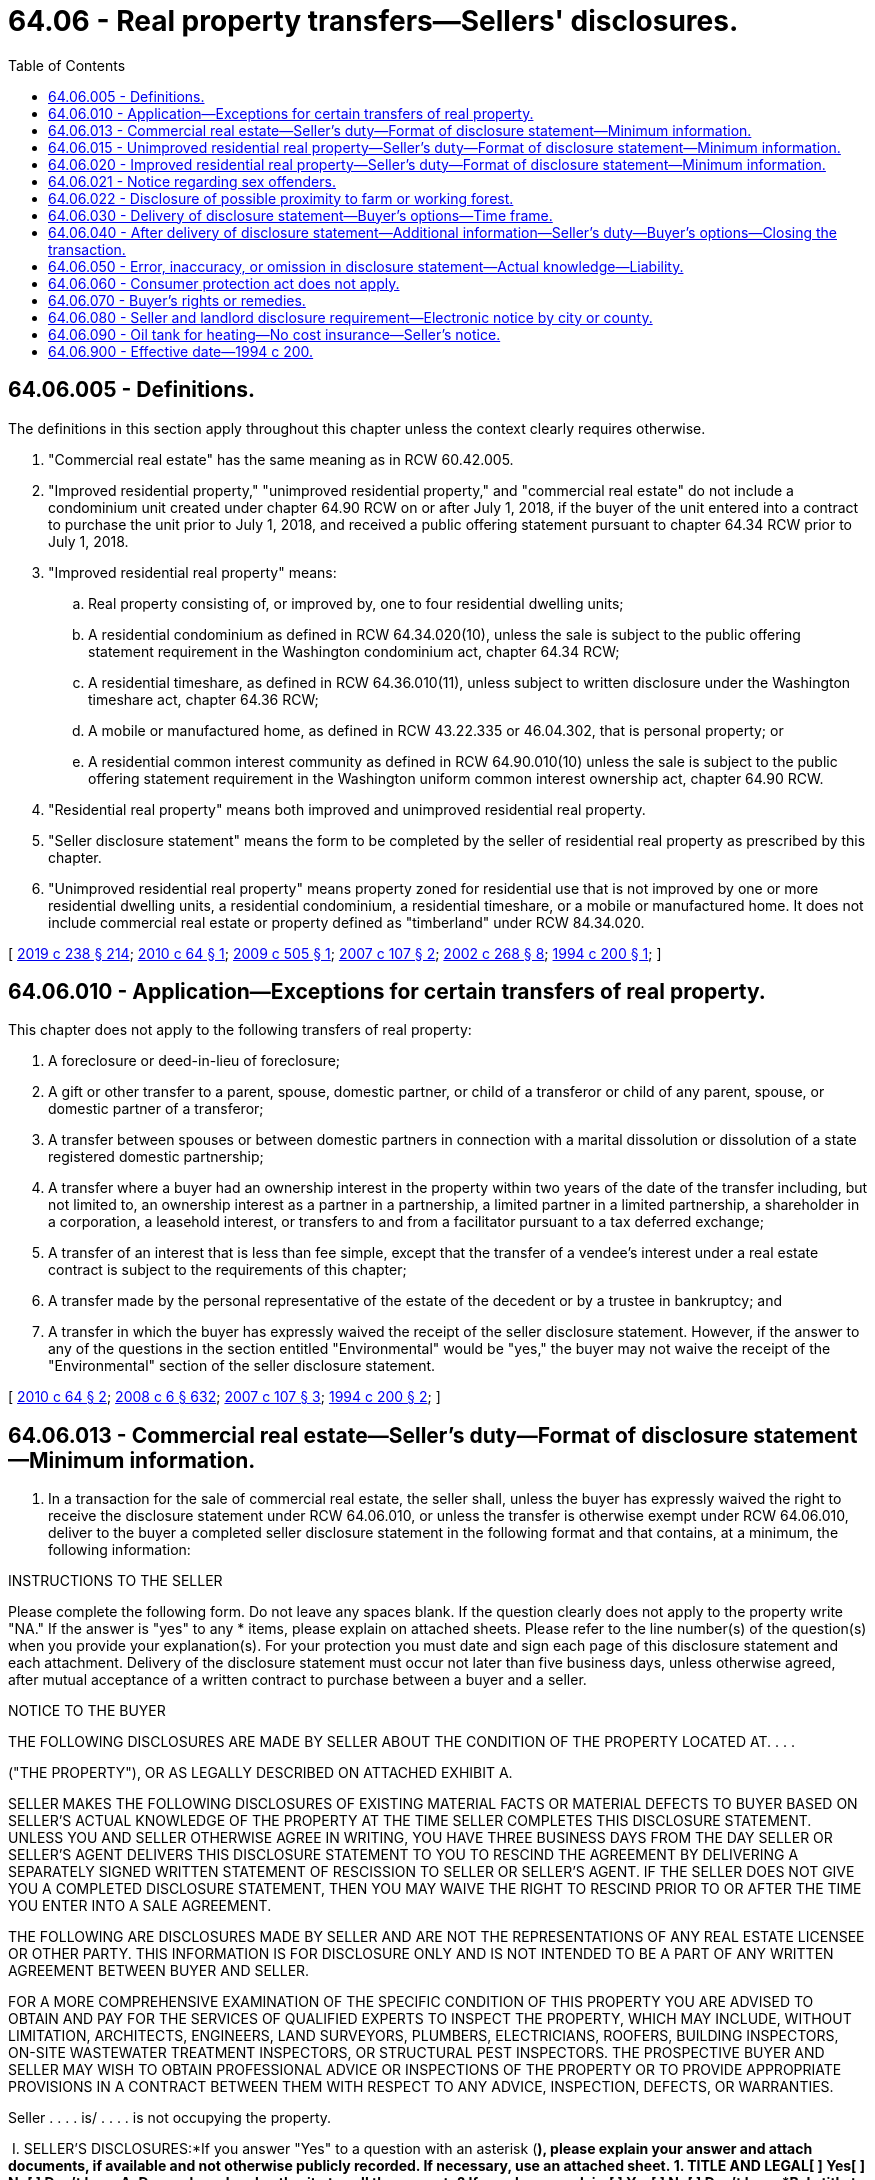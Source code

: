 = 64.06 - Real property transfers—Sellers' disclosures.
:toc:

== 64.06.005 - Definitions.
The definitions in this section apply throughout this chapter unless the context clearly requires otherwise.

. "Commercial real estate" has the same meaning as in RCW 60.42.005.

. "Improved residential property," "unimproved residential property," and "commercial real estate" do not include a condominium unit created under chapter 64.90 RCW on or after July 1, 2018, if the buyer of the unit entered into a contract to purchase the unit prior to July 1, 2018, and received a public offering statement pursuant to chapter 64.34 RCW prior to July 1, 2018.

. "Improved residential real property" means:

.. Real property consisting of, or improved by, one to four residential dwelling units;

.. A residential condominium as defined in RCW 64.34.020(10), unless the sale is subject to the public offering statement requirement in the Washington condominium act, chapter 64.34 RCW;

.. A residential timeshare, as defined in RCW 64.36.010(11), unless subject to written disclosure under the Washington timeshare act, chapter 64.36 RCW;

.. A mobile or manufactured home, as defined in RCW 43.22.335 or 46.04.302, that is personal property; or

.. A residential common interest community as defined in RCW 64.90.010(10) unless the sale is subject to the public offering statement requirement in the Washington uniform common interest ownership act, chapter 64.90 RCW.

. "Residential real property" means both improved and unimproved residential real property.

. "Seller disclosure statement" means the form to be completed by the seller of residential real property as prescribed by this chapter.

. "Unimproved residential real property" means property zoned for residential use that is not improved by one or more residential dwelling units, a residential condominium, a residential timeshare, or a mobile or manufactured home. It does not include commercial real estate or property defined as "timberland" under RCW 84.34.020.

[ http://lawfilesext.leg.wa.gov/biennium/2019-20/Pdf/Bills/Session%20Laws/Senate/5334.SL.pdf?cite=2019%20c%20238%20§%20214[2019 c 238 § 214]; http://lawfilesext.leg.wa.gov/biennium/2009-10/Pdf/Bills/Session%20Laws/Senate/6749-S.SL.pdf?cite=2010%20c%2064%20§%201[2010 c 64 § 1]; http://lawfilesext.leg.wa.gov/biennium/2009-10/Pdf/Bills/Session%20Laws/House/1420-S.SL.pdf?cite=2009%20c%20505%20§%201[2009 c 505 § 1]; http://lawfilesext.leg.wa.gov/biennium/2007-08/Pdf/Bills/Session%20Laws/Senate/5895-S.SL.pdf?cite=2007%20c%20107%20§%202[2007 c 107 § 2]; http://lawfilesext.leg.wa.gov/biennium/2001-02/Pdf/Bills/Session%20Laws/Senate/6364-S.SL.pdf?cite=2002%20c%20268%20§%208[2002 c 268 § 8]; http://lawfilesext.leg.wa.gov/biennium/1993-94/Pdf/Bills/Session%20Laws/Senate/6283-S.SL.pdf?cite=1994%20c%20200%20§%201[1994 c 200 § 1]; ]

== 64.06.010 - Application—Exceptions for certain transfers of real property.
This chapter does not apply to the following transfers of real property:

. A foreclosure or deed-in-lieu of foreclosure;

. A gift or other transfer to a parent, spouse, domestic partner, or child of a transferor or child of any parent, spouse, or domestic partner of a transferor;

. A transfer between spouses or between domestic partners in connection with a marital dissolution or dissolution of a state registered domestic partnership;

. A transfer where a buyer had an ownership interest in the property within two years of the date of the transfer including, but not limited to, an ownership interest as a partner in a partnership, a limited partner in a limited partnership, a shareholder in a corporation, a leasehold interest, or transfers to and from a facilitator pursuant to a tax deferred exchange;

. A transfer of an interest that is less than fee simple, except that the transfer of a vendee's interest under a real estate contract is subject to the requirements of this chapter;

. A transfer made by the personal representative of the estate of the decedent or by a trustee in bankruptcy; and

. A transfer in which the buyer has expressly waived the receipt of the seller disclosure statement. However, if the answer to any of the questions in the section entitled "Environmental" would be "yes," the buyer may not waive the receipt of the "Environmental" section of the seller disclosure statement.

[ http://lawfilesext.leg.wa.gov/biennium/2009-10/Pdf/Bills/Session%20Laws/Senate/6749-S.SL.pdf?cite=2010%20c%2064%20§%202[2010 c 64 § 2]; http://lawfilesext.leg.wa.gov/biennium/2007-08/Pdf/Bills/Session%20Laws/House/3104-S2.SL.pdf?cite=2008%20c%206%20§%20632[2008 c 6 § 632]; http://lawfilesext.leg.wa.gov/biennium/2007-08/Pdf/Bills/Session%20Laws/Senate/5895-S.SL.pdf?cite=2007%20c%20107%20§%203[2007 c 107 § 3]; http://lawfilesext.leg.wa.gov/biennium/1993-94/Pdf/Bills/Session%20Laws/Senate/6283-S.SL.pdf?cite=1994%20c%20200%20§%202[1994 c 200 § 2]; ]

== 64.06.013 - Commercial real estate—Seller's duty—Format of disclosure statement—Minimum information.
. In a transaction for the sale of commercial real estate, the seller shall, unless the buyer has expressly waived the right to receive the disclosure statement under RCW 64.06.010, or unless the transfer is otherwise exempt under RCW 64.06.010, deliver to the buyer a completed seller disclosure statement in the following format and that contains, at a minimum, the following information:

INSTRUCTIONS TO THE SELLER

Please complete the following form. Do not leave any spaces blank. If the question clearly does not apply to the property write "NA." If the answer is "yes" to any * items, please explain on attached sheets. Please refer to the line number(s) of the question(s) when you provide your explanation(s). For your protection you must date and sign each page of this disclosure statement and each attachment. Delivery of the disclosure statement must occur not later than five business days, unless otherwise agreed, after mutual acceptance of a written contract to purchase between a buyer and a seller.

NOTICE TO THE BUYER

THE FOLLOWING DISCLOSURES ARE MADE BY SELLER ABOUT THE CONDITION OF THE PROPERTY LOCATED AT. . . .

("THE PROPERTY"), OR AS LEGALLY DESCRIBED ON ATTACHED EXHIBIT A.

SELLER MAKES THE FOLLOWING DISCLOSURES OF EXISTING MATERIAL FACTS OR MATERIAL DEFECTS TO BUYER BASED ON SELLER'S ACTUAL KNOWLEDGE OF THE PROPERTY AT THE TIME SELLER COMPLETES THIS DISCLOSURE STATEMENT. UNLESS YOU AND SELLER OTHERWISE AGREE IN WRITING, YOU HAVE THREE BUSINESS DAYS FROM THE DAY SELLER OR SELLER'S AGENT DELIVERS THIS DISCLOSURE STATEMENT TO YOU TO RESCIND THE AGREEMENT BY DELIVERING A SEPARATELY SIGNED WRITTEN STATEMENT OF RESCISSION TO SELLER OR SELLER'S AGENT. IF THE SELLER DOES NOT GIVE YOU A COMPLETED DISCLOSURE STATEMENT, THEN YOU MAY WAIVE THE RIGHT TO RESCIND PRIOR TO OR AFTER THE TIME YOU ENTER INTO A SALE AGREEMENT.

THE FOLLOWING ARE DISCLOSURES MADE BY SELLER AND ARE NOT THE REPRESENTATIONS OF ANY REAL ESTATE LICENSEE OR OTHER PARTY. THIS INFORMATION IS FOR DISCLOSURE ONLY AND IS NOT INTENDED TO BE A PART OF ANY WRITTEN AGREEMENT BETWEEN BUYER AND SELLER.

FOR A MORE COMPREHENSIVE EXAMINATION OF THE SPECIFIC CONDITION OF THIS PROPERTY YOU ARE ADVISED TO OBTAIN AND PAY FOR THE SERVICES OF QUALIFIED EXPERTS TO INSPECT THE PROPERTY, WHICH MAY INCLUDE, WITHOUT LIMITATION, ARCHITECTS, ENGINEERS, LAND SURVEYORS, PLUMBERS, ELECTRICIANS, ROOFERS, BUILDING INSPECTORS, ON-SITE WASTEWATER TREATMENT INSPECTORS, OR STRUCTURAL PEST INSPECTORS. THE PROSPECTIVE BUYER AND SELLER MAY WISH TO OBTAIN PROFESSIONAL ADVICE OR INSPECTIONS OF THE PROPERTY OR TO PROVIDE APPROPRIATE PROVISIONS IN A CONTRACT BETWEEN THEM WITH RESPECT TO ANY ADVICE, INSPECTION, DEFECTS, OR WARRANTIES.

Seller . . . . is/ . . . . is not occupying the property.

 I. SELLER'S DISCLOSURES:*If you answer "Yes" to a question with an asterisk (*), please explain your answer and attach documents, if available and not otherwise publicly recorded. If necessary, use an attached sheet. 1. TITLE AND LEGAL[ ] Yes[ ] No[ ] Don't knowA. Do you have legal authority to sell the property? If no, please explain.[ ] Yes[ ] No[ ] Don't know*B. Is title to the property subject to any of the following? (1) First right of refusal (2) Option (3) Lease or rental agreement (4) Life estate?[ ] Yes[ ] No[ ] Don't know*C. Are there any encroachments, boundary agreements, or boundary disputes?[ ] Yes[ ] No[ ] Don't know*D. Is there any leased parking?[ ] Yes[ ] No[ ] Don't know*E. Is there a private road or easement agreement for access to the property?[ ] Yes[ ] No[ ] Don't know*F. Are there any rights-of-way, easements, shared use agreements, or access limitations?[ ] Yes[ ] No[ ] Don't know*G. Are there any written agreements for joint maintenance of an easement or right-of-way?[ ] Yes[ ] No[ ] Don't know*H. Are there any zoning violations or nonconforming uses?[ ] Yes[ ] No[ ] Don't know*I. Is there a survey for the property?[ ] Yes[ ] No[ ] Don't know*J. Are there any legal actions pending or threatened that affect the property?[ ] Yes[ ] No[ ] Don't know*K. Is the property in compliance with the Americans with Disabilities Act? 2. WATER[ ] Yes[ ] No[ ] Don't know*Are there any water rights for the property, such as a water right permit, certificate, or claim? 3. SEWER/ON-SITE SEWAGE SYSTEM[ ] Yes[ ] No[ ] Don't know*Is the property subject to any sewage system fees or charges in addition to those covered in your regularly billed sewer or on-site sewage system maintenance service? 4. STRUCTURAL[ ] Yes[ ] No[ ] Don't know*A. Has the roof leaked within the last five years?[ ] Yes[ ] No[ ] Don't know*B. Has any occupied subsurface flooded or leaked within the last five years?[ ] Yes[ ] No[ ] Don't know*C. Have there been any conversions, additions, or remodeling?[ ] Yes[ ] No[ ] Don't know *(1) If yes, were all building permits obtained?[ ] Yes[ ] No[ ] Don't know *(2) If yes, were all final inspections obtained?[ ] Yes[ ] No[ ] Don't know*D. Has there been any settling, slippage, or sliding of the property or its improvements?[ ] Yes[ ] No[ ] Don't know*E. Are there any defects with the following: (If yes, please check applicable items and explain.)  □ Foundations□ Slab Floors □ Doors□ Outbuildings □ Ceilings□ Exterior Walls □ Sidewalks□ Siding □ Other  □ Interior Walls  □ Windows    5. SYSTEMS AND FIXTURES[ ] Yes[ ] No[ ] Don't know* Are there any defects in the following systems? If yes, please explain.[ ] Yes[ ] No[ ] Don't know(1) Electrical system[ ] Yes[ ] No[ ] Don't know(2) Plumbing system[ ] Yes[ ] No[ ] Don't know(3) Heating and cooling systems[ ] Yes[ ] No[ ] Don't know(4) Fire and security system[ ] Yes[ ] No[ ] Don't know(5) Carbon monoxide alarms   6. ENVIRONMENTAL[ ] Yes[ ] No[ ] Don't know*A. Have there been any flooding, standing water, or drainage problems on the property that affect the property or access to the property?[ ] Yes[ ] No[ ] Don't know*B. Is there any material damage to the property from fire, wind, floods, beach movements, earthquake, expansive soils, or landslides?[ ] Yes[ ] No[ ] Don't know*C. Are there any shorelines, wetlands, floodplains, or critical areas on the property?[ ] Yes[ ] No[ ] Don't know*D. Are there any substances, materials, or products in or on the property that may be environmental concerns, such as asbestos, formaldehyde, radon gas, lead-based paint, fuel or chemical storage tanks, or contaminated soil or water?[ ] Yes[ ] No[ ] Don't know*E. Is there any soil or groundwater contamination?[ ] Yes[ ] No[ ] Don't know*F. Has the property been used as a legal or illegal dumping site?[ ] Yes[ ] No[ ] Don't know*G. Has the property been used as an illegal drug manufacturing site? 7. FULL DISCLOSURE BY SELLERS A. Other conditions or defects:[ ] Yes[ ] No[ ] Don't know*Are there any other existing material defects affecting the property that a prospective buyer should know about? B. Verification: The foregoing answers and attached explanations (if any) are complete and correct to the best of my/our knowledge and I/we have received a copy hereof. I/we authorize all of my/our real estate licensees, if any, to deliver a copy of this disclosure statement to other real estate licensees and all prospective buyers of the property.DATE . . . .SELLER . . . .SELLER . . . .NOTICE TO BUYERINFORMATION REGARDING REGISTERED SEX OFFENDERS MAY BE OBTAINED FROM LOCAL LAW ENFORCEMENT AGENCIES. THIS NOTICE IS INTENDED ONLY TO INFORM YOU OF WHERE TO OBTAIN THIS INFORMATION AND IS NOT AN INDICATION OF THE PRESENCE OF REGISTERED SEX OFFENDERS. II. BUYER'S ACKNOWLEDGMENT A. Buyer hereby acknowledges that: Buyer has a duty to pay diligent attention to any material defects that are known to Buyer or can be known to Buyer by utilizing diligent attention and observation. B. The disclosures set forth in this statement and in any amendments to this statement are made only by the Seller and not by any real estate licensee or other party. C.Buyer acknowledges that, pursuant to RCW 64.06.050(2), real estate licensees are not liable for inaccurate information provided by Seller, except to the extent that real estate licensees know of such inaccurate information. D.This information is for disclosure only and is not intended to be a part of the written agreement between the Buyer and Seller. E.Buyer (which term includes all persons signing the "Buyer's acceptance" portion of this disclosure statement below) has received a copy of this Disclosure Statement (including attachments, if any) bearing Seller's signature.

 

I. SELLER'S DISCLOSURES:

*If you answer "Yes" to a question with an asterisk (*), please explain your answer and attach documents, if available and not otherwise publicly recorded. If necessary, use an attached sheet.

 

1. TITLE AND LEGAL

[ ] Yes

[ ] No

[ ] Don't know

A. Do you have legal authority to sell the property? If no, please explain.

[ ] Yes

[ ] No

[ ] Don't know

*B. Is title to the property subject to any of the following?

 

. First right of refusal

 

. Option

 

. Lease or rental agreement

 

. Life estate?

[ ] Yes

[ ] No

[ ] Don't know

*C. Are there any encroachments, boundary agreements, or boundary disputes?

[ ] Yes

[ ] No

[ ] Don't know

*D. Is there any leased parking?

[ ] Yes

[ ] No

[ ] Don't know

*E. Is there a private road or easement agreement for access to the property?

[ ] Yes

[ ] No

[ ] Don't know

*F. Are there any rights-of-way, easements, shared use agreements, or access limitations?

[ ] Yes

[ ] No

[ ] Don't know

*G. Are there any written agreements for joint maintenance of an easement or right-of-way?

[ ] Yes

[ ] No

[ ] Don't know

*H. Are there any zoning violations or nonconforming uses?

[ ] Yes

[ ] No

[ ] Don't know

*I. Is there a survey for the property?

[ ] Yes

[ ] No

[ ] Don't know

*J. Are there any legal actions pending or threatened that affect the property?

[ ] Yes

[ ] No

[ ] Don't know

*K. Is the property in compliance with the Americans with Disabilities Act?

 

2. WATER

[ ] Yes

[ ] No

[ ] Don't know

*Are there any water rights for the property, such as a water right permit, certificate, or claim?

 

3. SEWER/ON-SITE SEWAGE SYSTEM

[ ] Yes

[ ] No

[ ] Don't know

*Is the property subject to any sewage system fees or charges in addition to those covered in your regularly billed sewer or on-site sewage system maintenance service?

 

4. STRUCTURAL

[ ] Yes

[ ] No

[ ] Don't know

*A. Has the roof leaked within the last five years?

[ ] Yes

[ ] No

[ ] Don't know

*B. Has any occupied subsurface flooded or leaked within the last five years?

[ ] Yes

[ ] No

[ ] Don't know

*C. Have there been any conversions, additions, or remodeling?

[ ] Yes

[ ] No

[ ] Don't know

 

*(1) If yes, were all building permits obtained?

[ ] Yes

[ ] No

[ ] Don't know

 

*(2) If yes, were all final inspections obtained?

[ ] Yes

[ ] No

[ ] Don't know

*D. Has there been any settling, slippage, or sliding of the property or its improvements?

[ ] Yes

[ ] No

[ ] Don't know

*E. Are there any defects with the following: (If yes, please check applicable items and explain.) 

 

□ Foundations

□ Slab Floors

 

□ Doors

□ Outbuildings

 

□ Ceilings

□ Exterior Walls

 

□ Sidewalks

□ Siding

 

□ Other

 

 

□ Interior Walls

 

 

□ Windows

 

 

 

 

5. SYSTEMS AND FIXTURES

[ ] Yes

[ ] No

[ ] Don't know

* Are there any defects in the following systems? If yes, please explain.

[ ] Yes

[ ] No

[ ] Don't know

. Electrical system

[ ] Yes

[ ] No

[ ] Don't know

. Plumbing system

[ ] Yes

[ ] No

[ ] Don't know

. Heating and cooling systems

[ ] Yes

[ ] No

[ ] Don't know

. Fire and security system

[ ] Yes

[ ] No

[ ] Don't know

. Carbon monoxide alarms

 

 

 

6. ENVIRONMENTAL

[ ] Yes

[ ] No

[ ] Don't know

*A. Have there been any flooding, standing water, or drainage problems on the property that affect the property or access to the property?

[ ] Yes

[ ] No

[ ] Don't know

*B. Is there any material damage to the property from fire, wind, floods, beach movements, earthquake, expansive soils, or landslides?

[ ] Yes

[ ] No

[ ] Don't know

*C. Are there any shorelines, wetlands, floodplains, or critical areas on the property?

[ ] Yes

[ ] No

[ ] Don't know

*D. Are there any substances, materials, or products in or on the property that may be environmental concerns, such as asbestos, formaldehyde, radon gas, lead-based paint, fuel or chemical storage tanks, or contaminated soil or water?

[ ] Yes

[ ] No

[ ] Don't know

*E. Is there any soil or groundwater contamination?

[ ] Yes

[ ] No

[ ] Don't know

*F. Has the property been used as a legal or illegal dumping site?

[ ] Yes

[ ] No

[ ] Don't know

*G. Has the property been used as an illegal drug manufacturing site?

 

7. FULL DISCLOSURE BY SELLERS

 

A. Other conditions or defects:

[ ] Yes

[ ] No

[ ] Don't know

*Are there any other existing material defects affecting the property that a prospective buyer should know about?

 

B. Verification:

 

The foregoing answers and attached explanations (if any) are complete and correct to the best of my/our knowledge and I/we have received a copy hereof. I/we authorize all of my/our real estate licensees, if any, to deliver a copy of this disclosure statement to other real estate licensees and all prospective buyers of the property.

DATE . . . .

SELLER . . . .

SELLER . . . .

NOTICE TO BUYER

INFORMATION REGARDING REGISTERED SEX OFFENDERS MAY BE OBTAINED FROM LOCAL LAW ENFORCEMENT AGENCIES. THIS NOTICE IS INTENDED ONLY TO INFORM YOU OF WHERE TO OBTAIN THIS INFORMATION AND IS NOT AN INDICATION OF THE PRESENCE OF REGISTERED SEX OFFENDERS.

 

II. BUYER'S ACKNOWLEDGMENT

 

A.

 Buyer hereby acknowledges that: Buyer has a duty to pay diligent attention to any material defects that are known to Buyer or can be known to Buyer by utilizing diligent attention and observation.

 

B.

 The disclosures set forth in this statement and in any amendments to this statement are made only by the Seller and not by any real estate licensee or other party.

 

C.

Buyer acknowledges that, pursuant to RCW 64.06.050(2), real estate licensees are not liable for inaccurate information provided by Seller, except to the extent that real estate licensees know of such inaccurate information.

 

D.

This information is for disclosure only and is not intended to be a part of the written agreement between the Buyer and Seller.

 

E.

Buyer (which term includes all persons signing the "Buyer's acceptance" portion of this disclosure statement below) has received a copy of this Disclosure Statement (including attachments, if any) bearing Seller's signature.

DISCLOSURES CONTAINED IN THIS DISCLOSURE STATEMENT ARE PROVIDED BY SELLER BASED ON SELLER'S ACTUAL KNOWLEDGE OF THE PROPERTY AT THE TIME SELLER COMPLETES THIS DISCLOSURE STATEMENT. UNLESS BUYER AND SELLER OTHERWISE AGREE IN WRITING, BUYER SHALL HAVE THREE BUSINESS DAYS FROM THE DAY SELLER OR SELLER'S AGENT DELIVERS THIS DISCLOSURE STATEMENT TO RESCIND THE AGREEMENT BY DELIVERING A SEPARATELY SIGNED WRITTEN STATEMENT OF RESCISSION TO SELLER OR SELLER'S AGENT. YOU MAY WAIVE THE RIGHT TO RESCIND PRIOR TO OR AFTER THE TIME YOU ENTER INTO A SALE AGREEMENT.

BUYER HEREBY ACKNOWLEDGES RECEIPT OF A COPY OF THIS DISCLOSURE STATEMENT AND ACKNOWLEDGES THAT THE DISCLOSURES MADE HEREIN ARE THOSE OF THE SELLER ONLY, AND NOT OF ANY REAL ESTATE LICENSEE OR OTHER PARTY.

DATE . . . . . . . BUYER . . . . . . . . . BUYER. . . .

. The seller disclosure statement shall be for disclosure only, and shall not be considered part of any written agreement between the buyer and seller of residential property. The seller disclosure statement shall be only a disclosure made by the seller, and not any real estate licensee involved in the transaction, and shall not be construed as a warranty of any kind by the seller or any real estate licensee involved in the transaction.

[ http://lawfilesext.leg.wa.gov/biennium/2011-12/Pdf/Bills/Session%20Laws/Senate/6472-S.SL.pdf?cite=2012%20c%20132%20§%203[2012 c 132 § 3]; http://lawfilesext.leg.wa.gov/biennium/2009-10/Pdf/Bills/Session%20Laws/Senate/6749-S.SL.pdf?cite=2010%20c%2064%20§%203[2010 c 64 § 3]; ]

== 64.06.015 - Unimproved residential real property—Seller's duty—Format of disclosure statement—Minimum information.
. In a transaction for the sale of unimproved residential real property, the seller shall, unless the buyer has expressly waived the right to receive the disclosure statement under RCW 64.06.010, or unless the transfer is otherwise exempt under RCW 64.06.010, deliver to the buyer a completed seller disclosure statement in the following format and that contains, at a minimum, the following information:

INSTRUCTIONS TO THE SELLER

Please complete the following form. Do not leave any spaces blank. If the question clearly does not apply to the property write "NA." If the answer is "yes" to any * items, please explain on attached sheets. Please refer to the line number(s) of the question(s) when you provide your explanation(s). For your protection you must date and sign each page of this disclosure statement and each attachment. Delivery of the disclosure statement must occur not later than five business days, unless otherwise agreed, after mutual acceptance of a written contract to purchase between a buyer and a seller.

NOTICE TO THE BUYER

THE FOLLOWING DISCLOSURES ARE MADE BY SELLER ABOUT THE CONDITION OF THE PROPERTY LOCATED AT. . . .

("THE PROPERTY"), OR AS LEGALLY DESCRIBED ON ATTACHED EXHIBIT A.

SELLER MAKES THE FOLLOWING DISCLOSURES OF EXISTING MATERIAL FACTS OR MATERIAL DEFECTS TO BUYER BASED ON SELLER'S ACTUAL KNOWLEDGE OF THE PROPERTY AT THE TIME SELLER COMPLETES THIS DISCLOSURE STATEMENT. UNLESS YOU AND SELLER OTHERWISE AGREE IN WRITING, YOU HAVE THREE BUSINESS DAYS FROM THE DAY SELLER OR SELLER'S AGENT DELIVERS THIS DISCLOSURE STATEMENT TO YOU TO RESCIND THE AGREEMENT BY DELIVERING A SEPARATELY SIGNED WRITTEN STATEMENT OF RESCISSION TO SELLER OR SELLER'S AGENT. IF THE SELLER DOES NOT GIVE YOU A COMPLETED DISCLOSURE STATEMENT, THEN YOU MAY WAIVE THE RIGHT TO RESCIND PRIOR TO OR AFTER THE TIME YOU ENTER INTO A SALE AGREEMENT.

THE FOLLOWING ARE DISCLOSURES MADE BY SELLER AND ARE NOT THE REPRESENTATIONS OF ANY REAL ESTATE LICENSEE OR OTHER PARTY. THIS INFORMATION IS FOR DISCLOSURE ONLY AND IS NOT INTENDED TO BE A PART OF ANY WRITTEN AGREEMENT BETWEEN BUYER AND SELLER.

FOR A MORE COMPREHENSIVE EXAMINATION OF THE SPECIFIC CONDITION OF THIS PROPERTY YOU ARE ADVISED TO OBTAIN AND PAY FOR THE SERVICES OF QUALIFIED EXPERTS TO INSPECT THE PROPERTY, WHICH MAY INCLUDE, WITHOUT LIMITATION, ARCHITECTS, ENGINEERS, LAND SURVEYORS, PLUMBERS, ELECTRICIANS, ROOFERS, BUILDING INSPECTORS, ON-SITE WASTEWATER TREATMENT INSPECTORS, OR STRUCTURAL PEST INSPECTORS. THE PROSPECTIVE BUYER AND SELLER MAY WISH TO OBTAIN PROFESSIONAL ADVICE OR INSPECTIONS OF THE PROPERTY OR TO PROVIDE APPROPRIATE PROVISIONS IN A CONTRACT BETWEEN THEM WITH RESPECT TO ANY ADVICE, INSPECTION, DEFECTS OR WARRANTIES.

Seller . . . . is/ . . . . is not occupying the property.

 I. SELLER'S DISCLOSURES:*If you answer "Yes" to a question with an asterisk (*), please explain your answer and attach documents, if available and not otherwise publicly recorded. If necessary, use an attached sheet. 1. TITLE[ ] Yes[ ] No[ ] Don't knowA. Do you have legal authority to sell the property? If no, please explain.[ ] Yes[ ] No[ ] Don't know*B. Is title to the property subject to any of the following? (1) First right of refusal (2) Option (3) Lease or rental agreement (4) Life estate?[ ] Yes[ ] No[ ] Don't know*C. Are there any encroachments, boundary agreements, or boundary disputes?[ ] Yes[ ] No[ ] Don't know*D. Is there a private road or easement agreement for access to the property?[ ] Yes[ ] No[ ] Don't know*E. Are there any rights-of-way, easements, or access limitations that affect the Buyer's use of the property?[ ] Yes[ ] No[ ] Don't know*F. Are there any written agreements for joint maintenance of an easement or right-of-way?[ ] Yes[ ] No[ ] Don't know*G. Is there any study, survey project, or notice that would adversely affect the property?[ ] Yes[ ] No[ ] Don't know*H. Are there any pending or existing assessments against the property?[ ] Yes[ ] No[ ] Don't know*I. Are there any zoning violations, nonconforming uses, or any unusual restrictions on the property that affect future construction or remodeling?[ ] Yes[ ] No[ ] Don't know*J. Is there a boundary survey for the property?[ ] Yes[ ] No[ ] Don't know*K. Are there any covenants, conditions, or restrictions recorded against title to the property? 2. WATER A. Household Water[ ] Yes[ ] No[ ] Don't know (1) Does the property have potable water supply?    (2) If yes, the source of water for the property is:   [ ] Private or publicly owned water system   [ ] Private well serving only the property   *[ ] Other water system[ ] Yes[ ] No[ ] Don't know *If shared, are there any written agreements?[ ] Yes[ ] No[ ] Don't know *(3) Is there an easement (recorded or unrecorded) for access to and/or maintenance of the water source?[ ] Yes[ ] No[ ] Don't know *(4) Are there any problems or repairs needed?[ ] Yes[ ] No[ ] Don't know (5) Is there a connection or hook-up charge payable before the property can be connected to the water main?[ ] Yes[ ] No[ ] Don't know (6) Have you obtained a certificate of water availability from the water purveyor serving the property? (If yes, please attach a copy.)[ ] Yes[ ] No[ ] Don't know (7) Is there a water right permit, certificate, or claim associated with household water supply for the property? (If yes, please attach a copy.)[ ] Yes[ ] No[ ] Don't know(a) If yes, has the water right permit, certificate, or claim been assigned, transferred, or changed?   *(b) If yes, has all or any portion of the water right not been used for five or more successive years?    . . . .[ ] Yes[ ] No[ ] Don't know(c) If no or don't know, is the water withdrawn from the water source less than 5,000 gallons a day?[ ] Yes[ ] No[ ] Don't know *(8) Are there any defects in the operation of the water system (e.g., pipes, tank, pump, etc.)?   B. Irrigation Water[ ] Yes[ ] No[ ] Don't know (1) Are there any irrigation water rights for the property, such as a water right permit, certificate, or claim? (If yes, please attach a copy.)[ ] Yes[ ] No[ ] Don't know(a) If yes, has all or any portion of the water right not been used for five or more successive years?[ ] Yes[ ] No[ ] Don't know(b) If yes, has the water right permit, certificate, or claim been assigned, transferred, or changed?[ ] Yes[ ] No[ ] Don't know *(2) Does the property receive irrigation water from a ditch company, irrigation district, or other entity? If so, please identify the entity that supplies irrigation water to the property:   . . . .   C. Outdoor Sprinkler System[ ] Yes[ ] No[ ] Don't know (1) Is there an outdoor sprinkler system for the property?[ ] Yes[ ] No[ ] Don't know *(2) If yes, are there any defects in the system?[ ] Yes[ ] No[ ] Don't know *(3) If yes, is the sprinkler system connected to irrigation water? 3. SEWER/SEPTIC SYSTEM A. The property is served by:[ ] Public sewer system[ ] On-site sewage system (including pipes, tanks, drainfields, and all other component parts)[ ] Other disposal system, please describe: . . . .[ ] Yes[ ] No[ ] Don't knowB. Is the property subject to any sewage system fees or charges in addition to those covered in your regularly billed sewer or on-site sewage system maintenance service?   C. If the property is connected to an on-site sewage system:[ ] Yes[ ] No[ ] Don't know *(1) Was a permit issued for its construction?[ ] Yes[ ] No[ ] Don't know *(2) Was it approved by the local health department or district following its construction?[ ] Yes[ ] No[ ] Don't know (3) Is the septic system a pressurized system?[ ] Yes[ ] No[ ] Don't know (4) Is the septic system a gravity system?[ ] Yes[ ] No[ ] Don't know *(5) Have there been any changes or repairs to the on-site sewage system?[ ] Yes[ ] No[ ] Don't know (6) Is the on-site sewage system, including the drainfield, located entirely within the boundaries of the property? If no, please explain:   . . . .[ ] Yes[ ] No[ ] Don't know *(7) Does the on-site sewage system require monitoring and maintenance services more frequently than once a year?    . . . . 4. ELECTRICAL/GAS[ ] Yes[ ] No[ ] Don't knowA. Is the property served by natural gas?[ ] Yes[ ] No[ ] Don't knowB. Is there a connection charge for gas?[ ] Yes[ ] No[ ] Don't knowC. Is the property served by electricity?[ ] Yes[ ] No[ ] Don't knowD. Is there a connection charge for electricity?[ ] Yes[ ] No[ ] Don't know*E. Are there any electrical problems on the property?    . . . .   5. FLOODING[ ] Yes[ ] No[ ] Don't knowA. Is the property located in a government designated flood zone or floodplain?   6. SOIL STABILITY[ ] Yes[ ] No[ ] Don't know*A. Are there any settlement, earth movement, slides, or similar soil problems on the property?    . . . .   7. ENVIRONMENTAL[ ] Yes[ ] No[ ] Don't know*A. Have there been any flooding, standing water, or drainage problems on the property that affect the property or access to the property?[ ] Yes[ ] No[ ] Don't know*B. Does any part of the property contain fill dirt, waste, or other fill material?[ ] Yes[ ] No[ ] Don't know*C. Is there any material damage to the property from fire, wind, floods, beach movements, earthquake, expansive soils, or landslides?[ ] Yes[ ] No[ ] Don't knowD. Are there any shorelines, wetlands, floodplains, or critical areas on the property?[ ] Yes[ ] No[ ] Don't know*E. Are there any substances, materials, or products in or on the property that may be environmental concerns, such as asbestos, formaldehyde, radon gas, lead-based paint, fuel or chemical storage tanks, or contaminated soil or water?[ ] Yes[ ] No[ ] Don't know*F. Has the property been used for commercial or industrial purposes?[ ] Yes[ ] No[ ] Don't know*G. Is there any soil or groundwater contamination?[ ] Yes[ ] No[ ] Don't know*H. Are there transmission poles or other electrical utility equipment installed, maintained, or buried on the property that do not provide utility service to the structures on the property?[ ] Yes[ ] No[ ] Don't know*I. Has the property been used as a legal or illegal dumping site?[ ] Yes[ ] No[ ] Don't know*J. Has the property been used as an illegal drug manufacturing site?[ ] Yes[ ] No[ ] Don't know*K. Are there any radio towers that cause interference with cellular telephone reception?   8. HOMEOWNERS' ASSOCIATION/COMMON INTERESTS[ ] Yes[ ] No[ ] Don't knowA. Is there a homeowners' association? Name of association and contact information for an officer, director, employee, or other authorized agent, if any, who may provide the association's financial statements, minutes, bylaws, fining policy, and other information that is not publicly available:   . . . .[ ] Yes[ ] No[ ] Don't knowB. Are there regular periodic assessments:   $ . . . per [ ] Month [ ] Year   [ ] Other . . . .[ ] Yes[ ] No[ ] Don't know*C. Are there any pending special assessments?[ ] Yes[ ] No[ ] Don't know*D. Are there any shared "common areas" or any joint maintenance agreements (facilities such as walls, fences, landscaping, pools, tennis courts, walkways, or other areas co-owned in undivided interest with others)?   9. OTHER FACTS[ ] Yes[ ] No[ ] Don't know*A. Are there any disagreements, disputes, encroachments, or legal actions concerning the property?    . . . .[ ] Yes[ ] No[ ] Don't know*B. Does the property have any plants or wildlife that are designated as species of concern, or listed as threatened or endangered by the government?[ ] Yes[ ] No[ ] Don't know*C. Is the property classified or designated as forestland or open space?   . . . .[ ] Yes[ ] No[ ] Don't knowD. Do you have a forest management plan? If yes, attach.[ ] Yes[ ] No[ ] Don't know*E. Have any development-related permit applications been submitted to any government agencies?    . . . .   If the answer to E is "yes," what is the status or outcome of those applications?   . . . .[ ] Yes[ ] No[ ] Don't knowF. Is the property located within a city, county, or district or within a department of natural resources fire protection zone that provides fire protection services?   . . . .  10. FULL DISCLOSURE BY SELLERS A. Other conditions or defects:[ ] Yes[ ] No[ ] Don't know*Are there any other existing material defects affecting the property that a prospective buyer should know about? B. Verification: The foregoing answers and attached explanations (if any) are complete and correct to the best of my/our knowledge and I/we have received a copy hereof. I/we authorize all of my/our real estate licensees, if any, to deliver a copy of this disclosure statement to other real estate licensees and all prospective buyers of the property.DATE . . . .SELLER . . . .SELLER . . . .NOTICE TO BUYERINFORMATION REGARDING REGISTERED SEX OFFENDERS MAY BE OBTAINED FROM LOCAL LAW ENFORCEMENT AGENCIES. THIS NOTICE IS INTENDED ONLY TO INFORM YOU OF WHERE TO OBTAIN THIS INFORMATION AND IS NOT AN INDICATION OF THE PRESENCE OF REGISTERED SEX OFFENDERS. II. BUYER'S ACKNOWLEDGMENT A. Buyer hereby acknowledges that: Buyer has a duty to pay diligent attention to any material defects that are known to Buyer or can be known to Buyer by utilizing diligent attention and observation. B. The disclosures set forth in this statement and in any amendments to this statement are made only by the Seller and not by any real estate licensee or other party. C.Buyer acknowledges that, pursuant to RCW 64.06.050(2), real estate licensees are not liable for inaccurate information provided by Seller, except to the extent that real estate licensees know of such inaccurate information. D.This information is for disclosure only and is not intended to be a part of the written agreement between the Buyer and Seller. E.Buyer (which term includes all persons signing the "Buyer's acceptance" portion of this disclosure statement below) has received a copy of this Disclosure Statement (including attachments, if any) bearing Seller's signature.

 

I. SELLER'S DISCLOSURES:

*If you answer "Yes" to a question with an asterisk (*), please explain your answer and attach documents, if available and not otherwise publicly recorded. If necessary, use an attached sheet.

 

1. TITLE

[ ] Yes

[ ] No

[ ] Don't know

A. Do you have legal authority to sell the property? If no, please explain.

[ ] Yes

[ ] No

[ ] Don't know

*B. Is title to the property subject to any of the following?

 

. First right of refusal

 

. Option

 

. Lease or rental agreement

 

. Life estate?

[ ] Yes

[ ] No

[ ] Don't know

*C. Are there any encroachments, boundary agreements, or boundary disputes?

[ ] Yes

[ ] No

[ ] Don't know

*D. Is there a private road or easement agreement for access to the property?

[ ] Yes

[ ] No

[ ] Don't know

*E. Are there any rights-of-way, easements, or access limitations that affect the Buyer's use of the property?

[ ] Yes

[ ] No

[ ] Don't know

*F. Are there any written agreements for joint maintenance of an easement or right-of-way?

[ ] Yes

[ ] No

[ ] Don't know

*G. Is there any study, survey project, or notice that would adversely affect the property?

[ ] Yes

[ ] No

[ ] Don't know

*H. Are there any pending or existing assessments against the property?

[ ] Yes

[ ] No

[ ] Don't know

*I. Are there any zoning violations, nonconforming uses, or any unusual restrictions on the property that affect future construction or remodeling?

[ ] Yes

[ ] No

[ ] Don't know

*J. Is there a boundary survey for the property?

[ ] Yes

[ ] No

[ ] Don't know

*K. Are there any covenants, conditions, or restrictions recorded against title to the property?

 

2. WATER

 

A. Household Water

[ ] Yes

[ ] No

[ ] Don't know

 (1) Does the property have potable water supply?

 

 

 

 (2) If yes, the source of water for the property is:

 

 

 

[ ] Private or publicly owned water system

 

 

 

[ ] Private well serving only the property

 

 

 

*[ ] Other water system

[ ] Yes

[ ] No

[ ] Don't know

 *If shared, are there any written agreements?

[ ] Yes

[ ] No

[ ] Don't know

 *(3) Is there an easement (recorded or unrecorded) for access to and/or maintenance of the water source?

[ ] Yes

[ ] No

[ ] Don't know

 *(4) Are there any problems or repairs needed?

[ ] Yes

[ ] No

[ ] Don't know

 (5) Is there a connection or hook-up charge payable before the property can be connected to the water main?

[ ] Yes

[ ] No

[ ] Don't know

 (6) Have you obtained a certificate of water availability from the water purveyor serving the property? (If yes, please attach a copy.)

[ ] Yes

[ ] No

[ ] Don't know

 (7) Is there a water right permit, certificate, or claim associated with household water supply for the property? (If yes, please attach a copy.)

[ ] Yes

[ ] No

[ ] Don't know

.. If yes, has the water right permit, certificate, or claim been assigned, transferred, or changed?

 

 

 

*(b) If yes, has all or any portion of the water right not been used for five or more successive years? 

 

 

 

. . . .

[ ] Yes

[ ] No

[ ] Don't know

.. If no or don't know, is the water withdrawn from the water source less than 5,000 gallons a day?

[ ] Yes

[ ] No

[ ] Don't know

 *(8) Are there any defects in the operation of the water system (e.g., pipes, tank, pump, etc.)?

 

 

 

B. Irrigation Water

[ ] Yes

[ ] No

[ ] Don't know

 (1) Are there any irrigation water rights for the property, such as a water right permit, certificate, or claim? (If yes, please attach a copy.)

[ ] Yes

[ ] No

[ ] Don't know

.. If yes, has all or any portion of the water right not been used for five or more successive years?

[ ] Yes

[ ] No

[ ] Don't know

.. If yes, has the water right permit, certificate, or claim been assigned, transferred, or changed?

[ ] Yes

[ ] No

[ ] Don't know

 *(2) Does the property receive irrigation water from a ditch company, irrigation district, or other entity? If so, please identify the entity that supplies irrigation water to the property:

 

 

 

. . . .

 

 

 

C. Outdoor Sprinkler System

[ ] Yes

[ ] No

[ ] Don't know

 (1) Is there an outdoor sprinkler system for the property?

[ ] Yes

[ ] No

[ ] Don't know

 *(2) If yes, are there any defects in the system?

[ ] Yes

[ ] No

[ ] Don't know

 *(3) If yes, is the sprinkler system connected to irrigation water?

 

3. SEWER/SEPTIC SYSTEM

 

A. The property is served by:

[ ] Public sewer system

[ ] On-site sewage system (including pipes, tanks, drainfields, and all other component parts)

[ ] Other disposal system, please describe:

 

. . . .

[ ] Yes

[ ] No

[ ] Don't know

B. Is the property subject to any sewage system fees or charges in addition to those covered in your regularly billed sewer or on-site sewage system maintenance service?

 

 

 

C. If the property is connected to an on-site sewage system:

[ ] Yes

[ ] No

[ ] Don't know

 *(1) Was a permit issued for its construction?

[ ] Yes

[ ] No

[ ] Don't know

 *(2) Was it approved by the local health department or district following its construction?

[ ] Yes

[ ] No

[ ] Don't know

 (3) Is the septic system a pressurized system?

[ ] Yes

[ ] No

[ ] Don't know

 (4) Is the septic system a gravity system?

[ ] Yes

[ ] No

[ ] Don't know

 *(5) Have there been any changes or repairs to the on-site sewage system?

[ ] Yes

[ ] No

[ ] Don't know

 (6) Is the on-site sewage system, including the drainfield, located entirely within the boundaries of the property? If no, please explain:

 

 

 

. . . .

[ ] Yes

[ ] No

[ ] Don't know

 *(7) Does the on-site sewage system require monitoring and maintenance services more frequently than once a year? 

 

 

 

. . . .

 

4. ELECTRICAL/GAS

[ ] Yes

[ ] No

[ ] Don't know

A. Is the property served by natural gas?

[ ] Yes

[ ] No

[ ] Don't know

B. Is there a connection charge for gas?

[ ] Yes

[ ] No

[ ] Don't know

C. Is the property served by electricity?

[ ] Yes

[ ] No

[ ] Don't know

D. Is there a connection charge for electricity?

[ ] Yes

[ ] No

[ ] Don't know

*E. Are there any electrical problems on the property? 

 

 

 

. . . .

 

 

 

5. FLOODING

[ ] Yes

[ ] No

[ ] Don't know

A. Is the property located in a government designated flood zone or floodplain?

 

 

 

6. SOIL STABILITY

[ ] Yes

[ ] No

[ ] Don't know

*A. Are there any settlement, earth movement, slides, or similar soil problems on the property? 

 

 

 

. . . .

 

 

 

7. ENVIRONMENTAL

[ ] Yes

[ ] No

[ ] Don't know

*A. Have there been any flooding, standing water, or drainage problems on the property that affect the property or access to the property?

[ ] Yes

[ ] No

[ ] Don't know

*B. Does any part of the property contain fill dirt, waste, or other fill material?

[ ] Yes

[ ] No

[ ] Don't know

*C. Is there any material damage to the property from fire, wind, floods, beach movements, earthquake, expansive soils, or landslides?

[ ] Yes

[ ] No

[ ] Don't know

D. Are there any shorelines, wetlands, floodplains, or critical areas on the property?

[ ] Yes

[ ] No

[ ] Don't know

*E. Are there any substances, materials, or products in or on the property that may be environmental concerns, such as asbestos, formaldehyde, radon gas, lead-based paint, fuel or chemical storage tanks, or contaminated soil or water?

[ ] Yes

[ ] No

[ ] Don't know

*F. Has the property been used for commercial or industrial purposes?

[ ] Yes

[ ] No

[ ] Don't know

*G. Is there any soil or groundwater contamination?

[ ] Yes

[ ] No

[ ] Don't know

*H. Are there transmission poles or other electrical utility equipment installed, maintained, or buried on the property that do not provide utility service to the structures on the property?

[ ] Yes

[ ] No

[ ] Don't know

*I. Has the property been used as a legal or illegal dumping site?

[ ] Yes

[ ] No

[ ] Don't know

*J. Has the property been used as an illegal drug manufacturing site?

[ ] Yes

[ ] No

[ ] Don't know

*K. Are there any radio towers that cause interference with cellular telephone reception?

 

 

 

8. HOMEOWNERS' ASSOCIATION/COMMON INTERESTS

[ ] Yes

[ ] No

[ ] Don't know

A. Is there a homeowners' association? Name of association and contact information for an officer, director, employee, or other authorized agent, if any, who may provide the association's financial statements, minutes, bylaws, fining policy, and other information that is not publicly available:

 

 

 

. . . .

[ ] Yes

[ ] No

[ ] Don't know

B. Are there regular periodic assessments:

 

 

 

$ . . . per [ ] Month [ ] Year

 

 

 

[ ] Other . . . .

[ ] Yes

[ ] No

[ ] Don't know

*C. Are there any pending special assessments?

[ ] Yes

[ ] No

[ ] Don't know

*D. Are there any shared "common areas" or any joint maintenance agreements (facilities such as walls, fences, landscaping, pools, tennis courts, walkways, or other areas co-owned in undivided interest with others)?

 

 

 

9. OTHER FACTS

[ ] Yes

[ ] No

[ ] Don't know

*A. Are there any disagreements, disputes, encroachments, or legal actions concerning the property? 

 

 

 

. . . .

[ ] Yes

[ ] No

[ ] Don't know

*B. Does the property have any plants or wildlife that are designated as species of concern, or listed as threatened or endangered by the government?

[ ] Yes

[ ] No

[ ] Don't know

*C. Is the property classified or designated as forestland or open space?

 

 

 

. . . .

[ ] Yes

[ ] No

[ ] Don't know

D. Do you have a forest management plan? If yes, attach.

[ ] Yes

[ ] No

[ ] Don't know

*E. Have any development-related permit applications been submitted to any government agencies? 

 

 

 

. . . .

 

 

 

If the answer to E is "yes," what is the status or outcome of those applications?

 

 

 

. . . .

[ ] Yes

[ ] No

[ ] Don't know

F. Is the property located within a city, county, or district or within a department of natural resources fire protection zone that provides fire protection services?

 

 

 

. . . .

 

 10. FULL DISCLOSURE BY SELLERS

 

A. Other conditions or defects:

[ ] Yes

[ ] No

[ ] Don't know

*Are there any other existing material defects affecting the property that a prospective buyer should know about?

 

B. Verification:

 

The foregoing answers and attached explanations (if any) are complete and correct to the best of my/our knowledge and I/we have received a copy hereof. I/we authorize all of my/our real estate licensees, if any, to deliver a copy of this disclosure statement to other real estate licensees and all prospective buyers of the property.

DATE . . . .

SELLER . . . .

SELLER . . . .

NOTICE TO BUYER

INFORMATION REGARDING REGISTERED SEX OFFENDERS MAY BE OBTAINED FROM LOCAL LAW ENFORCEMENT AGENCIES. THIS NOTICE IS INTENDED ONLY TO INFORM YOU OF WHERE TO OBTAIN THIS INFORMATION AND IS NOT AN INDICATION OF THE PRESENCE OF REGISTERED SEX OFFENDERS.

 

II. BUYER'S ACKNOWLEDGMENT

 

A.

 Buyer hereby acknowledges that: Buyer has a duty to pay diligent attention to any material defects that are known to Buyer or can be known to Buyer by utilizing diligent attention and observation.

 

B.

 The disclosures set forth in this statement and in any amendments to this statement are made only by the Seller and not by any real estate licensee or other party.

 

C.

Buyer acknowledges that, pursuant to RCW 64.06.050(2), real estate licensees are not liable for inaccurate information provided by Seller, except to the extent that real estate licensees know of such inaccurate information.

 

D.

This information is for disclosure only and is not intended to be a part of the written agreement between the Buyer and Seller.

 

E.

Buyer (which term includes all persons signing the "Buyer's acceptance" portion of this disclosure statement below) has received a copy of this Disclosure Statement (including attachments, if any) bearing Seller's signature.

DISCLOSURES CONTAINED IN THIS DISCLOSURE STATEMENT ARE PROVIDED BY SELLER BASED ON SELLER'S ACTUAL KNOWLEDGE OF THE PROPERTY AT THE TIME SELLER COMPLETES THIS DISCLOSURE STATEMENT. UNLESS BUYER AND SELLER OTHERWISE AGREE IN WRITING, BUYER SHALL HAVE THREE BUSINESS DAYS FROM THE DAY SELLER OR SELLER'S AGENT DELIVERS THIS DISCLOSURE STATEMENT TO RESCIND THE AGREEMENT BY DELIVERING A SEPARATELY SIGNED WRITTEN STATEMENT OF RESCISSION TO SELLER OR SELLER'S AGENT. YOU MAY WAIVE THE RIGHT TO RESCIND PRIOR TO OR AFTER THE TIME YOU ENTER INTO A SALE AGREEMENT.

BUYER HEREBY ACKNOWLEDGES RECEIPT OF A COPY OF THIS DISCLOSURE STATEMENT AND ACKNOWLEDGES THAT THE DISCLOSURES MADE HEREIN ARE THOSE OF THE SELLER ONLY, AND NOT OF ANY REAL ESTATE LICENSEE OR OTHER PARTY.

DATE . . . . . . . BUYER . . . . . . . . . BUYER. . . .

. The seller disclosure statement shall be for disclosure only, and shall not be considered part of any written agreement between the buyer and seller of residential property. The seller disclosure statement shall be only a disclosure made by the seller, and not any real estate licensee involved in the transaction, and shall not be construed as a warranty of any kind by the seller or any real estate licensee involved in the transaction.

[ http://lawfilesext.leg.wa.gov/biennium/2011-12/Pdf/Bills/Session%20Laws/House/1506-S.SL.pdf?cite=2011%20c%20200%20§%203[2011 c 200 § 3]; http://lawfilesext.leg.wa.gov/biennium/2009-10/Pdf/Bills/Session%20Laws/House/1420-S.SL.pdf?cite=2009%20c%20505%20§%202[2009 c 505 § 2]; http://lawfilesext.leg.wa.gov/biennium/2009-10/Pdf/Bills/Session%20Laws/Senate/6000-S.SL.pdf?cite=2009%20c%20130%20§%201[2009 c 130 § 1]; http://lawfilesext.leg.wa.gov/biennium/2007-08/Pdf/Bills/Session%20Laws/Senate/5895-S.SL.pdf?cite=2007%20c%20107%20§%205[2007 c 107 § 5]; ]

== 64.06.020 - Improved residential real property—Seller's duty—Format of disclosure statement—Minimum information.
. In a transaction for the sale of improved residential real property, the seller shall, unless the buyer has expressly waived the right to receive the disclosure statement under RCW 64.06.010, or unless the transfer is otherwise exempt under RCW 64.06.010, deliver to the buyer a completed seller disclosure statement in the following format and that contains, at a minimum, the following information:

INSTRUCTIONS TO THE SELLER

Please complete the following form. Do not leave any spaces blank. If the question clearly does not apply to the property write "NA." If the answer is "yes" to any * items, please explain on attached sheets. Please refer to the line number(s) of the question(s) when you provide your explanation(s). For your protection you must date and sign each page of this disclosure statement and each attachment. Delivery of the disclosure statement must occur not later than five business days, unless otherwise agreed, after mutual acceptance of a written contract to purchase between a buyer and a seller.

NOTICE TO THE BUYER

THE FOLLOWING DISCLOSURES ARE MADE BY SELLER ABOUT THE CONDITION OF THE PROPERTY LOCATED AT. . . .

("THE PROPERTY"), OR AS LEGALLY DESCRIBED ON ATTACHED EXHIBIT A.

SELLER MAKES THE FOLLOWING DISCLOSURES OF EXISTING MATERIAL FACTS OR MATERIAL DEFECTS TO BUYER BASED ON SELLER'S ACTUAL KNOWLEDGE OF THE PROPERTY AT THE TIME SELLER COMPLETES THIS DISCLOSURE STATEMENT. UNLESS YOU AND SELLER OTHERWISE AGREE IN WRITING, YOU HAVE THREE BUSINESS DAYS FROM THE DAY SELLER OR SELLER'S AGENT DELIVERS THIS DISCLOSURE STATEMENT TO YOU TO RESCIND THE AGREEMENT BY DELIVERING A SEPARATELY SIGNED WRITTEN STATEMENT OF RESCISSION TO SELLER OR SELLER'S AGENT. IF THE SELLER DOES NOT GIVE YOU A COMPLETED DISCLOSURE STATEMENT, THEN YOU MAY WAIVE THE RIGHT TO RESCIND PRIOR TO OR AFTER THE TIME YOU ENTER INTO A SALE AGREEMENT.

THE FOLLOWING ARE DISCLOSURES MADE BY SELLER AND ARE NOT THE REPRESENTATIONS OF ANY REAL ESTATE LICENSEE OR OTHER PARTY. THIS INFORMATION IS FOR DISCLOSURE ONLY AND IS NOT INTENDED TO BE A PART OF ANY WRITTEN AGREEMENT BETWEEN BUYER AND SELLER.

FOR A MORE COMPREHENSIVE EXAMINATION OF THE SPECIFIC CONDITION OF THIS PROPERTY YOU ARE ADVISED TO OBTAIN AND PAY FOR THE SERVICES OF QUALIFIED EXPERTS TO INSPECT THE PROPERTY, WHICH MAY INCLUDE, WITHOUT LIMITATION, ARCHITECTS, ENGINEERS, LAND SURVEYORS, PLUMBERS, ELECTRICIANS, ROOFERS, BUILDING INSPECTORS, ON-SITE WASTEWATER TREATMENT INSPECTORS, OR STRUCTURAL PEST INSPECTORS. THE PROSPECTIVE BUYER AND SELLER MAY WISH TO OBTAIN PROFESSIONAL ADVICE OR INSPECTIONS OF THE PROPERTY OR TO PROVIDE APPROPRIATE PROVISIONS IN A CONTRACT BETWEEN THEM WITH RESPECT TO ANY ADVICE, INSPECTION, DEFECTS OR WARRANTIES.

Seller . . . . is/ . . . . is not occupying the property.

 I. SELLER'S DISCLOSURES:*If you answer "Yes" to a question with an asterisk (*), please explain your answer and attach documents, if available and not otherwise publicly recorded. If necessary, use an attached sheet. 1. TITLE[ ] Yes[ ] No[ ] Don't knowA. Do you have legal authority to sell the property? If no, please explain.[ ] Yes[ ] No[ ] Don't know*B. Is title to the property subject to any of the following? (1) First right of refusal (2) Option (3) Lease or rental agreement (4) Life estate?[ ] Yes[ ] No[ ] Don't know*C. Are there any encroachments, boundary agreements, or boundary disputes?[ ] Yes[ ] No[ ] Don't know*D. Is there a private road or easement agreement for access to the property?[ ] Yes[ ] No[ ] Don't know*E. Are there any rights-of-way, easements, or access limitations that may affect the Buyer's use of the property?[ ] Yes[ ] No[ ] Don't know*F. Are there any written agreements for joint maintenance of an easement or right-of-way?[ ] Yes[ ] No[ ] Don't know*G. Is there any study, survey project, or notice that would adversely affect the property?[ ] Yes[ ] No[ ] Don't know*H. Are there any pending or existing assessments against the property?[ ] Yes[ ] No[ ] Don't know*I. Are there any zoning violations, nonconforming uses, or any unusual restrictions on the property that would affect future construction or remodeling?[ ] Yes[ ] No[ ] Don't know*J. Is there a boundary survey for the property?[ ] Yes[ ] No[ ] Don't know*K. Are there any covenants, conditions, or restrictions recorded against the property? 2. WATER A. Household Water (1) The source of water for the property is:[ ] Private or publicly owned water system[ ] Private well serving only the subject property . . . . . .*[ ] Other water system[ ] Yes[ ] No[ ] Don't know*If shared, are there any written agreements?[ ] Yes[ ] No[ ] Don't know *(2) Is there an easement (recorded or unrecorded) for access to and/or maintenance of the water source?[ ] Yes[ ] No[ ] Don't know *(3) Are there any problems or repairs needed?[ ] Yes[ ] No[ ] Don't know (4) During your ownership, has the source provided an adequate year-round supply of potable water? If no, please explain.[ ] Yes[ ] No[ ] Don't know *(5) Are there any water treatment systems for the property? If yes, are they [ ] Leased [ ] Owned[ ] Yes[ ] No[ ] Don't know *(6) Are there any water rights for the property associated with its domestic water supply, such as a water right permit, certificate, or claim?[ ] Yes[ ] No[ ] Don't know (a) If yes, has the water right permit, certificate, or claim been assigned, transferred, or changed?    *(b) If yes, has all or any portion of the water right not been used for five or more successive years?[ ] Yes[ ] No[ ] Don't know *(7) Are there any defects in the operation of the water system (e.g. pipes, tank, pump, etc.)? B. Irrigation Water[ ] Yes[ ] No[ ] Don't know (1) Are there any irrigation water rights for the property, such as a water right permit, certificate, or claim?[ ] Yes[ ] No[ ] Don't know *(a) If yes, has all or any portion of the water right not been used for five or more successive years?[ ] Yes[ ] No[ ] Don't know *(b) If so, is the certificate available? (If yes, please attach a copy.)[ ] Yes[ ] No[ ] Don't know *(c) If so, has the water right permit, certificate, or claim been assigned, transferred, or changed?[ ] Yes[ ] No[ ] Don't know *(2) Does the property receive irrigation water from a ditch company, irrigation district, or other entity? If so, please identify the entity that supplies water to the property: C. Outdoor Sprinkler System[ ] Yes[ ] No[ ] Don't know (1) Is there an outdoor sprinkler system for the property?[ ] Yes[ ] No[ ] Don't know *(2) If yes, are there any defects in the system?[ ] Yes[ ] No[ ] Don't know *(3) If yes, is the sprinkler system connected to irrigation water? 3. SEWER/ON-SITE SEWAGE SYSTEM A. The property is served by:[ ] Public sewer system,[ ] On-site sewage system (including pipes, tanks, drainfields, and all other component parts)[ ] Other disposal system, please describe:[ ] Yes[ ] No[ ] Don't knowB. If public sewer system service is available to the property, is the house connected to the sewer main? If no, please explain.[ ] Yes[ ] No[ ] Don't know*C. Is the property subject to any sewage system fees or charges in addition to those covered in your regularly billed sewer or on-site sewage system maintenance service?   D. If the property is connected to an on-site sewage system:[ ] Yes[ ] No[ ] Don't know *(1) Was a permit issued for its construction, and was it approved by the local health department or district following its construction? (2) When was it last pumped? . . . . . . .[ ] Yes[ ] No[ ] Don't know *(3) Are there any defects in the operation of the on-site sewage system? [ ] Don't know (4) When was it last inspected? . . . . . . . By whom: . . . . [ ] Don't know (5) For how many bedrooms was the on-site sewage system approved? . . . . bedrooms[ ] Yes[ ] No[ ] Don't knowE. Are all plumbing fixtures, including laundry drain, connected to the sewer/on-site sewage system? If no, please explain: . . . .[ ] Yes[ ] No[ ] Don't know*F. Have there been any changes or repairs to the on-site sewage system?[ ] Yes[ ] No[ ] Don't knowG. Is the on-site sewage system, including the drainfield, located entirely within the boundaries of the property? If no, please explain.. . . .[ ] Yes[ ] No[ ] Don't know*H. Does the on-site sewage system require monitoring and maintenance services more frequently than once a year?. . . .NOTICE: IF THIS RESIDENTIAL REAL PROPERTY DISCLOSURE STATEMENT IS BEING COMPLETED FOR NEW CONSTRUCTION WHICH HAS NEVER BEEN OCCUPIED, THE SELLER IS NOT REQUIRED TO COMPLETE THE QUESTIONS LISTED IN ITEM 4. STRUCTURAL OR ITEM 5. SYSTEMS AND FIXTURES 4. STRUCTURAL[ ] Yes[ ] No[ ] Don't know*A. Has the roof leaked within the last five years?[ ] Yes[ ] No[ ] Don't know*B. Has the basement flooded or leaked?[ ] Yes[ ] No[ ] Don't know*C. Have there been any conversions, additions, or remodeling?[ ] Yes[ ] No[ ] Don't know *(1) If yes, were all building permits obtained?[ ] Yes[ ] No[ ] Don't know *(2) If yes, were all final inspections obtained?[ ] Yes[ ] No[ ] Don't knowD. Do you know the age of the house? If yes, year of original construction:[ ] Yes[ ] No[ ] Don't know*E. Has there been any settling, slippage, or sliding of the property or its improvements?[ ] Yes[ ] No[ ] Don't know*F. Are there any defects with the following: (If yes, please check applicable items and explain.) □ Foundations□ Decks□ Exterior Walls □ Chimneys□ Interior Walls□ Fire Alarm □ Doors□ Windows□ Patio □ Ceilings□ Slab Floors□ Driveways □ Pools□ Hot Tub□ Sauna □ Sidewalks□ Outbuildings□ Fireplaces □ Garage Floors□ Walkways□ Siding □ Other□ Woodstoves□ Elevators □ Incline Elevators□ Stairway Chair Lifts□ Wheelchair Lifts[ ] Yes[ ] No[ ] Don't know*G. Was a structural pest or "whole house" inspection done? If yes, when and by whom was the inspection completed? . . . .[ ] Yes[ ] No[ ] Don't knowH. During your ownership, has the property had any wood destroying organism or pest infestation?[ ] Yes[ ] No[ ] Don't knowI. Is the attic insulated?[ ] Yes[ ] No[ ] Don't knowJ. Is the basement insulated? 5. SYSTEMS AND FIXTURES *A. If any of the following systems or fixtures are included with the transfer, are there any defects? If yes, please explain.[ ] Yes[ ] No[ ] Don't know Electrical system, including wiring, switches, outlets, and service[ ] Yes[ ] No[ ] Don't know Plumbing system, including pipes, faucets, fixtures, and toilets[ ] Yes[ ] No[ ] Don't know Hot water tank[ ] Yes[ ] No[ ] Don't know Garbage disposal[ ] Yes[ ] No[ ] Don't know Appliances[ ] Yes[ ] No[ ] Don't know Sump pump[ ] Yes[ ] No[ ] Don't know Heating and cooling systems[ ] Yes[ ] No[ ] Don't know Security system[ ] Owned [ ] Leased    Other . . . .   *B. If any of the following fixtures or property is included with the transfer, are they leased? (If yes, please attach copy of lease.)[ ] Yes[ ] No[ ] Don't know Security system . . . . . .[ ] Yes[ ] No[ ] Don't know Tanks (type): . . . . . .[ ] Yes[ ] No[ ] Don't know Satellite dish . . . . . .Other: . . . . . .   *C. Are any of the following kinds of wood burning appliances present at the property?[ ] Yes[ ] No[ ] Don't know (1) Woodstove?[ ] Yes[ ] No[ ] Don't know (2) Fireplace insert?[ ] Yes[ ] No[ ] Don't know (3) Pellet stove?[ ] Yes[ ] No[ ] Don't know (4) Fireplace?[ ] Yes[ ] No[ ] Don't know If yes, are all of the (1) woodstoves or (2) fireplace inserts certified by the U.S. Environmental Protection Agency as clean burning appliances to improve air quality and public health?[ ] Yes[ ] No[ ] Don't knowD. Is the property located within a city, county, or district or within a department of natural resources fire protection zone that provides fire protection services?[ ] Yes[ ] No[ ] Don't knowE. Is the property equipped with carbon monoxide alarms?(Note: Pursuant to RCW 19.27.530, seller must equip the residence with carbon monoxide alarms as required by the state building code.)[ ] Yes[ ] No[ ] Don't knowF. Is the property equipped with smoke detection devices?(Note: Pursuant to RCW 43.44.110, if the property is not equipped with at least one smoke detection device, at least one must be provided by the seller.) 6. HOMEOWNERS' ASSOCIATION/COMMON INTERESTS[ ] Yes[ ] No[ ] Don't knowA. Is there a Homeowners' Association? Name of Association and contact information for an officer, director, employee, or other authorized agent, if any, who may provide the association's financial statements, minutes, bylaws, fining policy, and other information that is not publicly available:[ ] Yes[ ] No[ ] Don't knowB. Are there regular periodic assessments: $ . . . per [ ] Month [ ] Year[ ] Other . . . .[ ] Yes[ ] No[ ] Don't know*C. Are there any pending special assessments?[ ] Yes[ ] No[ ] Don't know*D. Are there any shared "common areas" or any joint maintenance agreements (facilities such as walls, fences, landscaping, pools, tennis courts, walkways, or other areas co-owned in undivided interest with others)? 7. ENVIRONMENTAL[ ] Yes[ ] No[ ] Don't know*A. Have there been any flooding, standing water, or drainage problems on the property that affect the property or access to the property?[ ] Yes[ ] No[ ] Don't know*B. Does any part of the property contain fill dirt, waste, or other fill material?[ ] Yes[ ] No[ ] Don't know*C. Is there any material damage to the property from fire, wind, floods, beach movements, earthquake, expansive soils, or landslides?[ ] Yes[ ] No[ ] Don't knowD. Are there any shorelines, wetlands, floodplains, or critical areas on the property?[ ] Yes[ ] No[ ] Don't know*E. Are there any substances, materials, or products in or on the property that may be environmental concerns, such as asbestos, formaldehyde, radon gas, lead-based paint, fuel or chemical storage tanks, or contaminated soil or water?[ ] Yes[ ] No[ ] Don't know*F. Has the property been used for commercial or industrial purposes?[ ] Yes[ ] No[ ] Don't know*G. Is there any soil or groundwater contamination?[ ] Yes[ ] No[ ] Don't know*H. Are there transmission poles or other electrical utility equipment installed, maintained, or buried on the property that do not provide utility service to the structures on the property?[ ] Yes[ ] No[ ] Don't know*I. Has the property been used as a legal or illegal dumping site?[ ] Yes[ ] No[ ] Don't know*J. Has the property been used as an illegal drug manufacturing site?[ ] Yes[ ] No[ ] Don't know*K. Are there any radio towers in the area that cause interference with cellular telephone reception?   8. MANUFACTURED AND MOBILE HOMES   If the property includes a manufactured or mobile home,[ ] Yes[ ] No[ ] Don't know*A. Did you make any alterations to the home? If yes, please describe the alterations: . . . . . . . . . .[ ] Yes[ ] No[ ] Don't know*B. Did any previous owner make any alterations to the home?[ ] Yes[ ] No[ ] Don't know*C. If alterations were made, were permits or variances for these alterations obtained? 9. FULL DISCLOSURE BY SELLERS A. Other conditions or defects:[ ] Yes[ ] No[ ] Don't know*Are there any other existing material defects affecting the property that a prospective buyer should know about? B. Verification: The foregoing answers and attached explanations (if any) are complete and correct to the best of my/our knowledge and I/we have received a copy hereof. I/we authorize all of my/our real estate licensees, if any, to deliver a copy of this disclosure statement to other real estate licensees and all prospective buyers of the property.DATE . . . .SELLER . . . .SELLER . . . .NOTICE TO THE BUYERINFORMATION REGARDING REGISTERED SEX OFFENDERS MAYBE OBTAINED FROM LOCAL LAW ENFORCEMENT AGENCIES. THIS NOTICE IS INTENDED ONLY TO INFORM YOU OF WHERE TO OBTAIN THIS INFORMATION AND IS NOT AN INDICATION OF THE PRESENCE OF REGISTERED SEX OFFENDERS. II. BUYER'S ACKNOWLEDGMENT A.Buyer hereby acknowledges that: Buyer has a duty to pay diligent attention to any material defects that are known to Buyer or can be known to Buyer by utilizing diligent attention and observation. B.The disclosures set forth in this statement and in any amendments to this statement are made only by the Seller and not by any real estate licensee or other party. C.Buyer acknowledges that, pursuant to RCW 64.06.050(2), real estate licensees are not liable for inaccurate information provided by Seller, except to the extent that real estate licensees know of such inaccurate information. D.This information is for disclosure only and is not intended to be a part of the written agreement between the Buyer and Seller. E.Buyer (which term includes all persons signing the "Buyer's acceptance" portion of this disclosure statement below) has received a copy of this Disclosure Statement (including attachments, if any) bearing Seller's signature.

 

I. SELLER'S DISCLOSURES:

*If you answer "Yes" to a question with an asterisk (*), please explain your answer and attach documents, if available and not otherwise publicly recorded. If necessary, use an attached sheet.

 

1. TITLE

[ ] Yes

[ ] No

[ ] Don't know

A. Do you have legal authority to sell the property? If no, please explain.

[ ] Yes

[ ] No

[ ] Don't know

*B. Is title to the property subject to any of the following?

 

. First right of refusal

 

. Option

 

. Lease or rental agreement

 

. Life estate?

[ ] Yes

[ ] No

[ ] Don't know

*C. Are there any encroachments, boundary agreements, or boundary disputes?

[ ] Yes

[ ] No

[ ] Don't know

*D. Is there a private road or easement agreement for access to the property?

[ ] Yes

[ ] No

[ ] Don't know

*E. Are there any rights-of-way, easements, or access limitations that may affect the Buyer's use of the property?

[ ] Yes

[ ] No

[ ] Don't know

*F. Are there any written agreements for joint maintenance of an easement or right-of-way?

[ ] Yes

[ ] No

[ ] Don't know

*G. Is there any study, survey project, or notice that would adversely affect the property?

[ ] Yes

[ ] No

[ ] Don't know

*H. Are there any pending or existing assessments against the property?

[ ] Yes

[ ] No

[ ] Don't know

*I. Are there any zoning violations, nonconforming uses, or any unusual restrictions on the property that would affect future construction or remodeling?

[ ] Yes

[ ] No

[ ] Don't know

*J. Is there a boundary survey for the property?

[ ] Yes

[ ] No

[ ] Don't know

*K. Are there any covenants, conditions, or restrictions recorded against the property?

 

2. WATER

 

A. Household Water

 

. The source of water for the property is:

[ ] Private or publicly owned water system

[ ] Private well serving only the subject property . . . . . .

*[ ] Other water system

[ ] Yes

[ ] No

[ ] Don't know

*If shared, are there any written agreements?

[ ] Yes

[ ] No

[ ] Don't know

 

*(2) Is there an easement (recorded or unrecorded) for access to and/or maintenance of the water source?

[ ] Yes

[ ] No

[ ] Don't know

 

*(3) Are there any problems or repairs needed?

[ ] Yes

[ ] No

[ ] Don't know

 

. During your ownership, has the source provided an adequate year-round supply of potable water? If no, please explain.

[ ] Yes

[ ] No

[ ] Don't know

 

*(5) Are there any water treatment systems for the property? If yes, are they [ ] Leased [ ] Owned

[ ] Yes

[ ] No

[ ] Don't know

 

*(6) Are there any water rights for the property associated with its domestic water supply, such as a water right permit, certificate, or claim?

[ ] Yes

[ ] No

[ ] Don't know

 

.. If yes, has the water right permit, certificate, or claim been assigned, transferred, or changed?

 

 

 

 

*(b) If yes, has all or any portion of the water right not been used for five or more successive years?

[ ] Yes

[ ] No

[ ] Don't know

 

*(7) Are there any defects in the operation of the water system (e.g. pipes, tank, pump, etc.)?

 

B. Irrigation Water

[ ] Yes

[ ] No

[ ] Don't know

 

. Are there any irrigation water rights for the property, such as a water right permit, certificate, or claim?

[ ] Yes

[ ] No

[ ] Don't know

 

*(a) If yes, has all or any portion of the water right not been used for five or more successive years?

[ ] Yes

[ ] No

[ ] Don't know

 

*(b) If so, is the certificate available? (If yes, please attach a copy.)

[ ] Yes

[ ] No

[ ] Don't know

 

*(c) If so, has the water right permit, certificate, or claim been assigned, transferred, or changed?

[ ] Yes

[ ] No

[ ] Don't know

 

*(2) Does the property receive irrigation water from a ditch company, irrigation district, or other entity? If so, please identify the entity that supplies water to the property:

 

C. Outdoor Sprinkler System

[ ] Yes

[ ] No

[ ] Don't know

 

. Is there an outdoor sprinkler system for the property?

[ ] Yes

[ ] No

[ ] Don't know

 

*(2) If yes, are there any defects in the system?

[ ] Yes

[ ] No

[ ] Don't know

 

*(3) If yes, is the sprinkler system connected to irrigation water?

 

3. SEWER/ON-SITE SEWAGE SYSTEM

 

A. The property is served by:

[ ] Public sewer system,

[ ] On-site sewage system (including pipes, tanks, drainfields, and all other component parts)

[ ] Other disposal system, please describe:

[ ] Yes

[ ] No

[ ] Don't know

B. If public sewer system service is available to the property, is the house connected to the sewer main? If no, please explain.

[ ] Yes

[ ] No

[ ] Don't know

*C. Is the property subject to any sewage system fees or charges in addition to those covered in your regularly billed sewer or on-site sewage system maintenance service?

 

 

 

D. If the property is connected to an on-site sewage system:

[ ] Yes

[ ] No

[ ] Don't know

 

*(1) Was a permit issued for its construction, and was it approved by the local health department or district following its construction?

 

. When was it last pumped?

 

. . . . . . .

[ ] Yes

[ ] No

[ ] Don't know

 

*(3) Are there any defects in the operation of the on-site sewage system?

 

[ ] Don't know

 

. When was it last inspected?

 

. . . . . . .

 

By whom: . . . .

 

[ ] Don't know

 

. For how many bedrooms was the on-site sewage system approved?

 

. . . . bedrooms

[ ] Yes

[ ] No

[ ] Don't know

E. Are all plumbing fixtures, including laundry drain, connected to the sewer/on-site sewage system? If no, please explain: . . . .

[ ] Yes

[ ] No

[ ] Don't know

*F. Have there been any changes or repairs to the on-site sewage system?

[ ] Yes

[ ] No

[ ] Don't know

G. Is the on-site sewage system, including the drainfield, located entirely within the boundaries of the property? If no, please explain.

. . . .

[ ] Yes

[ ] No

[ ] Don't know

*H. Does the on-site sewage system require monitoring and maintenance services more frequently than once a year?

. . . .

NOTICE: IF THIS RESIDENTIAL REAL PROPERTY DISCLOSURE STATEMENT IS BEING COMPLETED FOR NEW CONSTRUCTION WHICH HAS NEVER BEEN OCCUPIED, THE SELLER IS NOT REQUIRED TO COMPLETE THE QUESTIONS LISTED IN ITEM 4. STRUCTURAL OR ITEM 5. SYSTEMS AND FIXTURES

 

4. STRUCTURAL

[ ] Yes

[ ] No

[ ] Don't know

*A. Has the roof leaked within the last five years?

[ ] Yes

[ ] No

[ ] Don't know

*B. Has the basement flooded or leaked?

[ ] Yes

[ ] No

[ ] Don't know

*C. Have there been any conversions, additions, or remodeling?

[ ] Yes

[ ] No

[ ] Don't know

 

*(1) If yes, were all building permits obtained?

[ ] Yes

[ ] No

[ ] Don't know

 

*(2) If yes, were all final inspections obtained?

[ ] Yes

[ ] No

[ ] Don't know

D. Do you know the age of the house? If yes, year of original construction:

[ ] Yes

[ ] No

[ ] Don't know

*E. Has there been any settling, slippage, or sliding of the property or its improvements?

[ ] Yes

[ ] No

[ ] Don't know

*F. Are there any defects with the following: (If yes, please check applicable items and explain.)

 

□ Foundations

□ Decks

□ Exterior Walls

 

□ Chimneys

□ Interior Walls

□ Fire Alarm

 

□ Doors

□ Windows

□ Patio

 

□ Ceilings

□ Slab Floors

□ Driveways

 

□ Pools

□ Hot Tub

□ Sauna

 

□ Sidewalks

□ Outbuildings

□ Fireplaces

 

□ Garage Floors

□ Walkways

□ Siding

 

□ Other

□ Woodstoves

□ Elevators

 

□ Incline Elevators

□ Stairway Chair Lifts

□ Wheelchair Lifts

[ ] Yes

[ ] No

[ ] Don't know

*G. Was a structural pest or "whole house" inspection done? If yes, when and by whom was the inspection completed? . . . .

[ ] Yes

[ ] No

[ ] Don't know

H. During your ownership, has the property had any wood destroying organism or pest infestation?

[ ] Yes

[ ] No

[ ] Don't know

I. Is the attic insulated?

[ ] Yes

[ ] No

[ ] Don't know

J. Is the basement insulated?

 

5. SYSTEMS AND FIXTURES

 

*A. If any of the following systems or fixtures are included with the transfer, are there any defects? If yes, please explain.

[ ] Yes

[ ] No

[ ] Don't know

 

Electrical system, including wiring, switches, outlets, and service

[ ] Yes

[ ] No

[ ] Don't know

 

Plumbing system, including pipes, faucets, fixtures, and toilets

[ ] Yes

[ ] No

[ ] Don't know

 

Hot water tank

[ ] Yes

[ ] No

[ ] Don't know

 

Garbage disposal

[ ] Yes

[ ] No

[ ] Don't know

 

Appliances

[ ] Yes

[ ] No

[ ] Don't know

 

Sump pump

[ ] Yes

[ ] No

[ ] Don't know

 

Heating and cooling systems

[ ] Yes

[ ] No

[ ] Don't know

 

Security system

[ ] Owned [ ] Leased

 

 

 

 

Other . . . .

 

 

 

*B. If any of the following fixtures or property is included with the transfer, are they leased? (If yes, please attach copy of lease.)

[ ] Yes

[ ] No

[ ] Don't know

 

Security system . . . . . .

[ ] Yes

[ ] No

[ ] Don't know

 

Tanks (type): . . . . . .

[ ] Yes

[ ] No

[ ] Don't know

 

Satellite dish . . . . . .

Other: . . . . . .

 

 

 

*C. Are any of the following kinds of wood burning appliances present at the property?

[ ] Yes

[ ] No

[ ] Don't know

 

. Woodstove?

[ ] Yes

[ ] No

[ ] Don't know

 

. Fireplace insert?

[ ] Yes

[ ] No

[ ] Don't know

 

. Pellet stove?

[ ] Yes

[ ] No

[ ] Don't know

 

. Fireplace?

[ ] Yes

[ ] No

[ ] Don't know

 

If yes, are all of the (1) woodstoves or (2) fireplace inserts certified by the U.S. Environmental Protection Agency as clean burning appliances to improve air quality and public health?

[ ] Yes

[ ] No

[ ] Don't know

D. Is the property located within a city, county, or district or within a department of natural resources fire protection zone that provides fire protection services?

[ ] Yes

[ ] No

[ ] Don't know

E. Is the property equipped with carbon monoxide alarms?

(Note: Pursuant to RCW 19.27.530, seller must equip the residence with carbon monoxide alarms as required by the state building code.)

[ ] Yes

[ ] No

[ ] Don't know

F. Is the property equipped with smoke detection devices?

(Note: Pursuant to RCW 43.44.110, if the property is not equipped with at least one smoke detection device, at least one must be provided by the seller.)

 

6. HOMEOWNERS' ASSOCIATION/COMMON INTERESTS

[ ] Yes

[ ] No

[ ] Don't know

A. Is there a Homeowners' Association? Name of Association and contact information for an officer, director, employee, or other authorized agent, if any, who may provide the association's financial statements, minutes, bylaws, fining policy, and other information that is not publicly available:

[ ] Yes

[ ] No

[ ] Don't know

B. Are there regular periodic assessments:

 

$ . . . per [ ] Month [ ] Year

[ ] Other . . . .

[ ] Yes

[ ] No

[ ] Don't know

*C. Are there any pending special assessments?

[ ] Yes

[ ] No

[ ] Don't know

*D. Are there any shared "common areas" or any joint maintenance agreements (facilities such as walls, fences, landscaping, pools, tennis courts, walkways, or other areas co-owned in undivided interest with others)?

 

7. ENVIRONMENTAL

[ ] Yes

[ ] No

[ ] Don't know

*A. Have there been any flooding, standing water, or drainage problems on the property that affect the property or access to the property?

[ ] Yes

[ ] No

[ ] Don't know

*B. Does any part of the property contain fill dirt, waste, or other fill material?

[ ] Yes

[ ] No

[ ] Don't know

*C. Is there any material damage to the property from fire, wind, floods, beach movements, earthquake, expansive soils, or landslides?

[ ] Yes

[ ] No

[ ] Don't know

D. Are there any shorelines, wetlands, floodplains, or critical areas on the property?

[ ] Yes

[ ] No

[ ] Don't know

*E. Are there any substances, materials, or products in or on the property that may be environmental concerns, such as asbestos, formaldehyde, radon gas, lead-based paint, fuel or chemical storage tanks, or contaminated soil or water?

[ ] Yes

[ ] No

[ ] Don't know

*F. Has the property been used for commercial or industrial purposes?

[ ] Yes

[ ] No

[ ] Don't know

*G. Is there any soil or groundwater contamination?

[ ] Yes

[ ] No

[ ] Don't know

*H. Are there transmission poles or other electrical utility equipment installed, maintained, or buried on the property that do not provide utility service to the structures on the property?

[ ] Yes

[ ] No

[ ] Don't know

*I. Has the property been used as a legal or illegal dumping site?

[ ] Yes

[ ] No

[ ] Don't know

*J. Has the property been used as an illegal drug manufacturing site?

[ ] Yes

[ ] No

[ ] Don't know

*K. Are there any radio towers in the area that cause interference with cellular telephone reception?

 

 

 

8. MANUFACTURED AND MOBILE HOMES

 

 

 

If the property includes a manufactured or mobile home,

[ ] Yes

[ ] No

[ ] Don't know

*A. Did you make any alterations to the home? If yes, please describe the alterations: . . . . . . . . . .

[ ] Yes

[ ] No

[ ] Don't know

*B. Did any previous owner make any alterations to the home?

[ ] Yes

[ ] No

[ ] Don't know

*C. If alterations were made, were permits or variances for these alterations obtained?

 

9. FULL DISCLOSURE BY SELLERS

 

A. Other conditions or defects:

[ ] Yes

[ ] No

[ ] Don't know

*Are there any other existing material defects affecting the property that a prospective buyer should know about?

 

B. Verification:

 

The foregoing answers and attached explanations (if any) are complete and correct to the best of my/our knowledge and I/we have received a copy hereof. I/we authorize all of my/our real estate licensees, if any, to deliver a copy of this disclosure statement to other real estate licensees and all prospective buyers of the property.

DATE . . . .

SELLER . . . .

SELLER . . . .

NOTICE TO THE BUYER

INFORMATION REGARDING REGISTERED SEX OFFENDERS MAY

BE OBTAINED FROM LOCAL LAW ENFORCEMENT AGENCIES. THIS NOTICE IS INTENDED ONLY TO INFORM YOU OF WHERE TO OBTAIN THIS INFORMATION AND IS NOT AN INDICATION OF THE PRESENCE OF REGISTERED SEX OFFENDERS.

 

II. BUYER'S ACKNOWLEDGMENT

 

A.

Buyer hereby acknowledges that: Buyer has a duty to pay diligent attention to any material defects that are known to Buyer or can be known to Buyer by utilizing diligent attention and observation.

 

B.

The disclosures set forth in this statement and in any amendments to this statement are made only by the Seller and not by any real estate licensee or other party.

 

C.

Buyer acknowledges that, pursuant to RCW 64.06.050(2), real estate licensees are not liable for inaccurate information provided by Seller, except to the extent that real estate licensees know of such inaccurate information.

 

D.

This information is for disclosure only and is not intended to be a part of the written agreement between the Buyer and Seller.

 

E.

Buyer (which term includes all persons signing the "Buyer's acceptance" portion of this disclosure statement below) has received a copy of this Disclosure Statement (including attachments, if any) bearing Seller's signature.

DISCLOSURES CONTAINED IN THIS DISCLOSURE STATEMENT ARE PROVIDED BY SELLER BASED ON SELLER'S ACTUAL KNOWLEDGE OF THE PROPERTY AT THE TIME SELLER COMPLETES THIS DISCLOSURE STATEMENT. UNLESS BUYER AND SELLER OTHERWISE AGREE IN WRITING, BUYER SHALL HAVE THREE BUSINESS DAYS FROM THE DAY SELLER OR SELLER'S AGENT DELIVERS THIS DISCLOSURE STATEMENT TO RESCIND THE AGREEMENT BY DELIVERING A SEPARATELY SIGNED WRITTEN STATEMENT OF RESCISSION TO SELLER OR SELLER'S AGENT. YOU MAY WAIVE THE RIGHT TO RESCIND PRIOR TO OR AFTER THE TIME YOU ENTER INTO A SALE AGREEMENT.

BUYER HEREBY ACKNOWLEDGES RECEIPT OF A COPY OF THIS DISCLOSURE STATEMENT AND ACKNOWLEDGES THAT THE DISCLOSURES MADE HEREIN ARE THOSE OF THE SELLER ONLY, AND NOT OF ANY REAL ESTATE LICENSEE OR OTHER PARTY.

DATE . . . . . . . BUYER . . . . . . . . . BUYER. . . .

. If the disclosure statement is being completed for new construction which has never been occupied, the disclosure statement is not required to contain and the seller is not required to complete the questions listed in item 4. Structural or item 5. Systems and Fixtures.

. The seller disclosure statement shall be for disclosure only, and shall not be considered part of any written agreement between the buyer and seller of residential property. The seller disclosure statement shall be only a disclosure made by the seller, and not any real estate licensee involved in the transaction, and shall not be construed as a warranty of any kind by the seller or any real estate licensee involved in the transaction.

[ http://lawfilesext.leg.wa.gov/biennium/2019-20/Pdf/Bills/Session%20Laws/Senate/5284-S2.SL.pdf?cite=2019%20c%20455%20§%203[2019 c 455 § 3]; http://lawfilesext.leg.wa.gov/biennium/2015-16/Pdf/Bills/Session%20Laws/Senate/5156-S.SL.pdf?cite=2015%20c%20110%20§%201[2015 c 110 § 1]; http://lawfilesext.leg.wa.gov/biennium/2011-12/Pdf/Bills/Session%20Laws/Senate/6472-S.SL.pdf?cite=2012%20c%20132%20§%202[2012 c 132 § 2]; http://lawfilesext.leg.wa.gov/biennium/2011-12/Pdf/Bills/Session%20Laws/House/1506-S.SL.pdf?cite=2011%20c%20200%20§%204[2011 c 200 § 4]; http://lawfilesext.leg.wa.gov/biennium/2009-10/Pdf/Bills/Session%20Laws/House/1420-S.SL.pdf?cite=2009%20c%20505%20§%203[2009 c 505 § 3]; http://lawfilesext.leg.wa.gov/biennium/2009-10/Pdf/Bills/Session%20Laws/Senate/6000-S.SL.pdf?cite=2009%20c%20130%20§%202[2009 c 130 § 2]; http://lawfilesext.leg.wa.gov/biennium/2007-08/Pdf/Bills/Session%20Laws/Senate/5895-S.SL.pdf?cite=2007%20c%20107%20§%204[2007 c 107 § 4]; http://lawfilesext.leg.wa.gov/biennium/2003-04/Pdf/Bills/Session%20Laws/Senate/6153-S.SL.pdf?cite=2004%20c%20114%20§%201[2004 c 114 § 1]; http://lawfilesext.leg.wa.gov/biennium/2003-04/Pdf/Bills/Session%20Laws/House/1634-S.SL.pdf?cite=2003%20c%20200%20§%201[2003 c 200 § 1]; http://lawfilesext.leg.wa.gov/biennium/1995-96/Pdf/Bills/Session%20Laws/Senate/5053-S2.SL.pdf?cite=1996%20c%20301%20§%202[1996 c 301 § 2]; http://lawfilesext.leg.wa.gov/biennium/1993-94/Pdf/Bills/Session%20Laws/Senate/6283-S.SL.pdf?cite=1994%20c%20200%20§%203[1994 c 200 § 3]; ]

== 64.06.021 - Notice regarding sex offenders.
The notice regarding sex offenders under RCW 64.06.020 does not create any legal duty on the part of the seller, or on the part of any real estate licensee, to investigate or to provide the buyer with information regarding the actual presence, or lack thereof, of registered sex offenders in the area of any property, including but not limited to any property that is the subject of a disclosure or waiver of disclosure under this chapter, or that is exempt from disclosure under RCW 64.06.010.

[ http://lawfilesext.leg.wa.gov/biennium/2003-04/Pdf/Bills/Session%20Laws/Senate/6153-S.SL.pdf?cite=2004%20c%20114%20§%202[2004 c 114 § 2]; ]

== 64.06.022 - Disclosure of possible proximity to farm or working forest.
A seller of residential real property shall make available to the buyer the following statement: "This notice is to inform you that the real property you are considering for purchase may lie in close proximity to a farm or working forest. The operation of a farm or working forest involves usual and customary agricultural practices or forest practices, which are protected under RCW 7.48.305, the Washington right to farm act."

[ http://lawfilesext.leg.wa.gov/biennium/2019-20/Pdf/Bills/Session%20Laws/House/1011.SL.pdf?cite=2019%20c%2017%20§%202[2019 c 17 § 2]; http://lawfilesext.leg.wa.gov/biennium/2009-10/Pdf/Bills/Session%20Laws/Senate/6749-S.SL.pdf?cite=2010%20c%2064%20§%204[2010 c 64 § 4]; http://lawfilesext.leg.wa.gov/biennium/2005-06/Pdf/Bills/Session%20Laws/House/2723-S.SL.pdf?cite=2006%20c%2077%20§%201[2006 c 77 § 1]; http://lawfilesext.leg.wa.gov/biennium/2005-06/Pdf/Bills/Session%20Laws/Senate/5962.SL.pdf?cite=2005%20c%20511%20§%203[2005 c 511 § 3]; ]

== 64.06.030 - Delivery of disclosure statement—Buyer's options—Time frame.
Unless the buyer has expressly waived the right to receive the disclosure statement, not later than five business days or as otherwise agreed to, after mutual acceptance of a written agreement between a buyer and a seller for the purchase and sale of residential real property, the seller shall deliver to the buyer a completed, signed, and dated real property transfer disclosure statement. Within three business days, or as otherwise agreed to, of receipt of the real property transfer disclosure statement, the buyer shall have the right to exercise one of the following two options: (1) Approving and accepting the real property transfer disclosure statement; or (2) rescinding the agreement for the purchase and sale of the property, which decision may be made by the buyer in the buyer's sole discretion. If the buyer elects to rescind the agreement, the buyer must deliver written notice of rescission to the seller within the three-business-day period, or as otherwise agreed to, and upon delivery of the written rescission notice the buyer shall be entitled to immediate return of all deposits and other considerations less any agreed disbursements paid to the seller, or to the seller's agent or an escrow agent for the seller's account, and the agreement for purchase and sale shall be void. If the buyer does not deliver a written recision notice to [the] seller within the three-business-day period, or as otherwise agreed to, the real property transfer disclosure statement will be deemed approved and accepted by the buyer.

[ http://lawfilesext.leg.wa.gov/biennium/1995-96/Pdf/Bills/Session%20Laws/Senate/5053-S2.SL.pdf?cite=1996%20c%20301%20§%203[1996 c 301 § 3]; http://lawfilesext.leg.wa.gov/biennium/1993-94/Pdf/Bills/Session%20Laws/Senate/6283-S.SL.pdf?cite=1994%20c%20200%20§%204[1994 c 200 § 4]; ]

== 64.06.040 - After delivery of disclosure statement—Additional information—Seller's duty—Buyer's options—Closing the transaction.
. If, after the date that a seller of real property completes a real property transfer disclosure statement, the seller learns from a source other than the buyer or others acting on the buyer's behalf such as an inspector of additional information or an adverse change which makes any of the disclosures made inaccurate, the seller shall amend the real property transfer disclosure statement, and deliver the amendment to the buyer. No amendment shall be required, however, if the seller takes whatever corrective action is necessary so that the accuracy of the disclosure is restored, or the adverse change is corrected, at least three business days prior to the closing date. Unless the corrective action is completed by the seller prior to the closing date, the buyer shall have the right to exercise one of the following two options: (a) Approving and accepting the amendment, or (b) rescinding the agreement of purchase and sale of the property within three business days after receiving the amended real property transfer disclosure statement. Acceptance or recision shall be subject to the same procedures described in RCW 64.06.030. If the closing date provided in the purchase and sale agreement is scheduled to occur within the three-business-day rescission period provided for in this section, the closing date shall be extended until the expiration of the three-business-day rescission period. The buyer shall have no right of rescission if the seller takes whatever action is necessary so that the accuracy of the disclosure is restored at least three business days prior to the closing date.

. In the event any act, occurrence, or agreement arising or becoming known after the closing of a real property transfer causes a real property transfer disclosure statement to be inaccurate in any way, the seller of such property shall have no obligation to amend the disclosure statement, and the buyer shall not have the right to rescind the transaction under this chapter.

. If the seller in a real property transfer fails or refuses to provide to the prospective buyer a real property transfer disclosure statement as required under this chapter, the prospective buyer's right of rescission under this section shall apply until the earlier of three business days after receipt of the real property transfer disclosure statement or the date the transfer has closed, unless the buyer has otherwise waived the right of rescission in writing. Closing is deemed to occur when the buyer has paid the purchase price, or down payment, and the conveyance document, including a deed or real estate contract, from the seller has been delivered and recorded. After closing, the seller's obligation to deliver the real property transfer disclosure statement and the buyer's rights and remedies under this chapter shall terminate.

. Failure of a homeowners' association or its officers, directors, employees, or authorized agents to provide requested information in part 8 of the disclosure statement form in RCW 64.06.015 or part 6 of the disclosure statement form in RCW 64.06.020 does not constitute a seller's failure or refusal to provide a real property transfer disclosure statement under subsection (3) of this section.

[ http://lawfilesext.leg.wa.gov/biennium/2009-10/Pdf/Bills/Session%20Laws/Senate/6749-S.SL.pdf?cite=2010%20c%2064%20§%205[2010 c 64 § 5]; http://lawfilesext.leg.wa.gov/biennium/2009-10/Pdf/Bills/Session%20Laws/House/1420-S.SL.pdf?cite=2009%20c%20505%20§%204[2009 c 505 § 4]; http://lawfilesext.leg.wa.gov/biennium/2009-10/Pdf/Bills/Session%20Laws/Senate/6000-S.SL.pdf?cite=2009%20c%20130%20§%203[2009 c 130 § 3]; http://lawfilesext.leg.wa.gov/biennium/1995-96/Pdf/Bills/Session%20Laws/Senate/5053-S2.SL.pdf?cite=1996%20c%20301%20§%204[1996 c 301 § 4]; http://lawfilesext.leg.wa.gov/biennium/1993-94/Pdf/Bills/Session%20Laws/Senate/6283-S.SL.pdf?cite=1994%20c%20200%20§%205[1994 c 200 § 5]; ]

== 64.06.050 - Error, inaccuracy, or omission in disclosure statement—Actual knowledge—Liability.
. The seller shall not be liable for any error, inaccuracy, or omission in the real property transfer disclosure statement if the seller had no actual knowledge of the error, inaccuracy, or omission. Unless the seller has actual knowledge of an error, inaccuracy, or omission in a real property transfer disclosure statement, the seller shall not be liable for such error, inaccuracy, or omission if the disclosure was based on information provided by public agencies, or by other persons providing information within the scope of their professional license or expertise, including, but not limited to, a report or opinion delivered by a land surveyor, title company, title insurance company, structural inspector, pest inspector, licensed engineer, or contractor.

. Any real estate licensee involved in a real property transaction is not liable for any error, inaccuracy, or omission in the real property transfer disclosure statement if the licensee had no actual knowledge of the error, inaccuracy, or omission. Unless the licensee has actual knowledge of an error, inaccuracy, or omission in a real property transfer disclosure statement, the licensee shall not be liable for such error, inaccuracy, or omission if the disclosure was based on information provided by public agencies, or by other persons providing information within the scope of their professional license or expertise, including, but not limited to, a report or opinion delivered by a land surveyor, title company, title insurance company, structural inspector, pest inspector, licensed engineer, or contractor.

[ http://lawfilesext.leg.wa.gov/biennium/2009-10/Pdf/Bills/Session%20Laws/Senate/6749-S.SL.pdf?cite=2010%20c%2064%20§%206[2010 c 64 § 6]; http://lawfilesext.leg.wa.gov/biennium/1995-96/Pdf/Bills/Session%20Laws/Senate/5053-S2.SL.pdf?cite=1996%20c%20301%20§%205[1996 c 301 § 5]; http://lawfilesext.leg.wa.gov/biennium/1993-94/Pdf/Bills/Session%20Laws/Senate/6283-S.SL.pdf?cite=1994%20c%20200%20§%206[1994 c 200 § 6]; ]

== 64.06.060 - Consumer protection act does not apply.
The legislature finds that the practices covered by this chapter are not matters vitally affecting the public interest for the purpose of applying the consumer protection act, chapter 19.86 RCW.

[ http://lawfilesext.leg.wa.gov/biennium/1993-94/Pdf/Bills/Session%20Laws/Senate/6283-S.SL.pdf?cite=1994%20c%20200%20§%207[1994 c 200 § 7]; ]

== 64.06.070 - Buyer's rights or remedies.
Except as provided in RCW 64.06.050, nothing in this chapter shall extinguish or impair any rights or remedies of a buyer of real estate against the seller or against any agent acting for the seller otherwise existing pursuant to common law, statute, or contract; nor shall anything in this chapter create any new right or remedy for a buyer of real property other than the right of recision exercised on the basis and within the time limits provided in this chapter.

[ http://lawfilesext.leg.wa.gov/biennium/2009-10/Pdf/Bills/Session%20Laws/Senate/6749-S.SL.pdf?cite=2010%20c%2064%20§%207[2010 c 64 § 7]; http://lawfilesext.leg.wa.gov/biennium/1995-96/Pdf/Bills/Session%20Laws/Senate/5053-S2.SL.pdf?cite=1996%20c%20301%20§%206[1996 c 301 § 6]; http://lawfilesext.leg.wa.gov/biennium/1993-94/Pdf/Bills/Session%20Laws/Senate/6283-S.SL.pdf?cite=1994%20c%20200%20§%208[1994 c 200 § 8]; ]

== 64.06.080 - Seller and landlord disclosure requirement—Electronic notice by city or county.
. Any ordinance, resolution, or policy adopted by a city or county that imposes a requirement on landlords or sellers of real property, or their agents, to provide information to a buyer or tenant pertaining to the subject property or the surrounding area is effective only after:

.. A summary of the ordinance, resolution, or policy is posted electronically in accordance with RCW 43.110.030(2)(e); and

.. An internet link to the ordinance, resolution, or policy, or the relevant portion of the actual language of the ordinance, resolution, or policy, is posted electronically in accordance with RCW 43.110.030(2)(e).

. If, prior to June 9, 2016, a city or county adopted an ordinance, resolution, or policy that imposes a requirement on landlords or sellers of real property, or their agents, to provide information to a buyer or tenant pertaining to the subject property or the surrounding area, the city or county must cause, within ninety days of June 9, 2016:

.. A summary of the ordinance, resolution, or policy to be posted electronically in accordance with RCW 43.110.030(2)(e); and

.. An internet link to the ordinance, resolution, or policy, or the relevant portion of the actual language of the ordinance, resolution, or policy, to be posted electronically in accordance with RCW 43.110.030(2)(e). If the requirement is not electronically posted as required by this subsection, the requirement must thereafter cease to be in effect.

[ http://lawfilesext.leg.wa.gov/biennium/2015-16/Pdf/Bills/Session%20Laws/House/2971.SL.pdf?cite=2016%20c%20138%20§%201[2016 c 138 § 1]; http://lawfilesext.leg.wa.gov/biennium/2015-16/Pdf/Bills/Session%20Laws/House/2122.SL.pdf?cite=2015%202nd%20sp.s.%20c%2010%20§%204[2015 2nd sp.s. c 10 § 4]; ]

== 64.06.090 - Oil tank for heating—No cost insurance—Seller's notice.
A seller of residential real property shall make available to the buyer the following statement: "This notice is to inform you that if the real property you are considering for purchase utilizes an oil tank for heating purposes, no cost insurance may be available from the pollution liability insurance agency."

[ http://lawfilesext.leg.wa.gov/biennium/2017-18/Pdf/Bills/Session%20Laws/Senate/6462.SL.pdf?cite=2018%20c%20289%20§%201[2018 c 289 § 1]; ]

== 64.06.900 - Effective date—1994 c 200.
This act shall take effect on January 1, 1995.

[ http://lawfilesext.leg.wa.gov/biennium/1993-94/Pdf/Bills/Session%20Laws/Senate/6283-S.SL.pdf?cite=1994%20c%20200%20§%2010[1994 c 200 § 10]; ]


